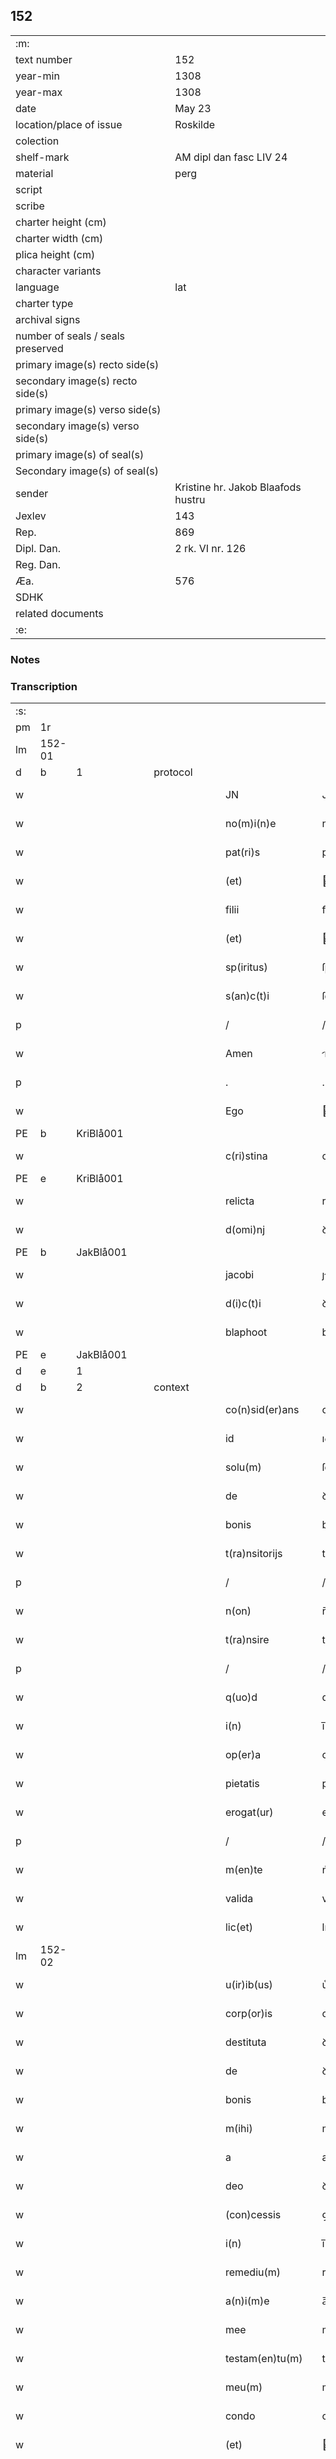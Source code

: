 ** 152

| :m:                               |                                    |
| text number                       | 152                                |
| year-min                          | 1308                               |
| year-max                          | 1308                               |
| date                              | May 23                             |
| location/place of issue           | Roskilde                           |
| colection                         |                                    |
| shelf-mark                        | AM dipl dan fasc LIV 24            |
| material                          | perg                               |
| script                            |                                    |
| scribe                            |                                    |
| charter height (cm)               |                                    |
| charter width (cm)                |                                    |
| plica height (cm)                 |                                    |
| character variants                |                                    |
| language                          | lat                                |
| charter type                      |                                    |
| archival signs                    |                                    |
| number of seals / seals preserved |                                    |
| primary image(s) recto side(s)    |                                    |
| secondary image(s) recto side(s)  |                                    |
| primary image(s) verso side(s)    |                                    |
| secondary image(s) verso side(s)  |                                    |
| primary image(s) of seal(s)       |                                    |
| Secondary image(s) of seal(s)     |                                    |
| sender                            | Kristine hr. Jakob Blaafods hustru |
| Jexlev                            | 143                                |
| Rep.                              | 869                                |
| Dipl. Dan.                        | 2 rk. VI nr. 126                   |
| Reg. Dan.                         |                                    |
| Æa.                               | 576                                |
| SDHK                              |                                    |
| related documents                 |                                    |
| :e:                               |                                    |

*** Notes


*** Transcription
| :s: |        |   |   |   |   |                     |              |   |   |   |   |     |   |   |   |               |          |          |  |    |    |    |    |
| pm  | 1r     |   |   |   |   |                     |              |   |   |   |   |     |   |   |   |               |          |          |  |    |    |    |    |
| lm  | 152-01 |   |   |   |   |                     |              |   |   |   |   |     |   |   |   |               |          |          |  |    |    |    |    |
| d  | b      | 1  |   | protocol  |   |                     |              |   |   |   |   |     |   |   |   |               |          |          |  |    |    |    |    |
| w   |        |   |   |   |   | JN                  | JN           |   |   |   |   | lat |   |   |   |        152-01 | 1:protocol |          |  |    |    |    |    |
| w   |        |   |   |   |   | no(m)i(n)e          | no̅ıe         |   |   |   |   | lat |   |   |   |        152-01 | 1:protocol |          |  |    |    |    |    |
| w   |        |   |   |   |   | pat(ri)s            | pats        |   |   |   |   | lat |   |   |   |        152-01 | 1:protocol |          |  |    |    |    |    |
| w   |        |   |   |   |   | (et)                |             |   |   |   |   | lat |   |   |   |        152-01 | 1:protocol |          |  |    |    |    |    |
| w   |        |   |   |   |   | filii               | fılíí        |   |   |   |   | lat |   |   |   |        152-01 | 1:protocol |          |  |    |    |    |    |
| w   |        |   |   |   |   | (et)                |             |   |   |   |   | lat |   |   |   |        152-01 | 1:protocol |          |  |    |    |    |    |
| w   |        |   |   |   |   | sp(iritus)          | ſp̅c          |   |   |   |   | lat |   |   |   |        152-01 | 1:protocol |          |  |    |    |    |    |
| w   |        |   |   |   |   | s(an)c(t)i          | ſc̅ı          |   |   |   |   | lat |   |   |   |        152-01 | 1:protocol |          |  |    |    |    |    |
| p   |        |   |   |   |   | /                   | /            |   |   |   |   | lat |   |   |   |        152-01 | 1:protocol |          |  |    |    |    |    |
| w   |        |   |   |   |   | Amen                | men         |   |   |   |   | lat |   |   |   |        152-01 | 1:protocol |          |  |    |    |    |    |
| p   |        |   |   |   |   | .                   | .            |   |   |   |   | lat |   |   |   |        152-01 | 1:protocol |          |  |    |    |    |    |
| w   |        |   |   |   |   | Ego                 | go          |   |   |   |   | lat |   |   |   |        152-01 | 1:protocol |          |  |    |    |    |    |
| PE  | b      | KriBlå001  |   |   |   |                     |              |   |   |   |   |     |   |   |   |               |          |          |  |    |    |    |    |
| w   |        |   |   |   |   | c(ri)stina          | cﬅína       |   |   |   |   | lat |   |   |   |        152-01 | 1:protocol |          |  |597|    |    |    |
| PE  | e      | KriBlå001  |   |   |   |                     |              |   |   |   |   |     |   |   |   |               |          |          |  |    |    |    |    |
| w   |        |   |   |   |   | relicta             | relıa       |   |   |   |   | lat |   |   |   |        152-01 | 1:protocol |          |  |    |    |    |    |
| w   |        |   |   |   |   | d(omi)nj            | ꝺn̅ȷ          |   |   |   |   | lat |   |   |   |        152-01 | 1:protocol |          |  |    |    |    |    |
| PE  | b      | JakBlå001  |   |   |   |                     |              |   |   |   |   |     |   |   |   |               |          |          |  |    |    |    |    |
| w   |        |   |   |   |   | jacobi              | ȷcobí       |   |   |   |   | lat |   |   |   |        152-01 | 1:protocol |          |  |598|    |    |    |
| w   |        |   |   |   |   | d(i)c(t)i           | ꝺc̅ı          |   |   |   |   | lat |   |   |   |        152-01 | 1:protocol |          |  |598|    |    |    |
| w   |        |   |   |   |   | blaphoot            | blaphoot     |   |   |   |   | lat |   |   |   |        152-01 | 1:protocol |          |  |598|    |    |    |
| PE  | e      | JakBlå001  |   |   |   |                     |              |   |   |   |   |     |   |   |   |               |          |          |  |    |    |    |    |
| d  | e      | 1  |   |  |   |                     |              |   |   |   |   |     |   |   |   |               |          |          |  |    |    |    |    |
| d  | b      | 2  |   | context  |   |                     |              |   |   |   |   |     |   |   |   |               |          |          |  |    |    |    |    |
| w   |        |   |   |   |   | co(n)sid(er)ans     | co̅ſıꝺ͛ans     |   |   |   |   | lat |   |   |   |        152-01 | 2:context |          |  |    |    |    |    |
| w   |        |   |   |   |   | id                  | ıꝺ           |   |   |   |   | lat |   |   |   |        152-01 | 2:context |          |  |    |    |    |    |
| w   |        |   |   |   |   | solu(m)             | ſolu̅         |   |   |   |   | lat |   |   |   |        152-01 | 2:context |          |  |    |    |    |    |
| w   |        |   |   |   |   | de                  | ꝺe           |   |   |   |   | lat |   |   |   |        152-01 | 2:context |          |  |    |    |    |    |
| w   |        |   |   |   |   | bonis               | bonıs        |   |   |   |   | lat |   |   |   |        152-01 | 2:context |          |  |    |    |    |    |
| w   |        |   |   |   |   | t(ra)nsitorijs      | tnſıtoꝛís  |   |   |   |   | lat |   |   |   |        152-01 | 2:context |          |  |    |    |    |    |
| p   |        |   |   |   |   | /                   | /            |   |   |   |   | lat |   |   |   |        152-01 | 2:context |          |  |    |    |    |    |
| w   |        |   |   |   |   | n(on)               | n̅            |   |   |   |   | lat |   |   |   |        152-01 | 2:context |          |  |    |    |    |    |
| w   |        |   |   |   |   | t(ra)nsire          | tnſıre      |   |   |   |   | lat |   |   |   |        152-01 | 2:context |          |  |    |    |    |    |
| p   |        |   |   |   |   | /                   | /            |   |   |   |   | lat |   |   |   |        152-01 | 2:context |          |  |    |    |    |    |
| w   |        |   |   |   |   | q(uo)d              | q           |   |   |   |   | lat |   |   |   |        152-01 | 2:context |          |  |    |    |    |    |
| w   |        |   |   |   |   | i(n)                | ı̅            |   |   |   |   | lat |   |   |   |        152-01 | 2:context |          |  |    |    |    |    |
| w   |        |   |   |   |   | op(er)a             | op̲          |   |   |   |   | lat |   |   |   |        152-01 | 2:context |          |  |    |    |    |    |
| w   |        |   |   |   |   | pietatis            | pıetatıs     |   |   |   |   | lat |   |   |   |        152-01 | 2:context |          |  |    |    |    |    |
| w   |        |   |   |   |   | erogat(ur)          | erogat᷑       |   |   |   |   | lat |   |   |   |        152-01 | 2:context |          |  |    |    |    |    |
| p   |        |   |   |   |   | /                   | /            |   |   |   |   | lat |   |   |   |        152-01 | 2:context |          |  |    |    |    |    |
| w   |        |   |   |   |   | m(en)te             | m̅te          |   |   |   |   | lat |   |   |   |        152-01 | 2:context |          |  |    |    |    |    |
| w   |        |   |   |   |   | valida              | valıꝺa       |   |   |   |   | lat |   |   |   |        152-01 | 2:context |          |  |    |    |    |    |
| w   |        |   |   |   |   | lic(et)             | lıcꝫ         |   |   |   |   | lat |   |   |   |        152-01 | 2:context |          |  |    |    |    |    |
| lm  | 152-02 |   |   |   |   |                     |              |   |   |   |   |     |   |   |   |               |          |          |  |    |    |    |    |
| w   |        |   |   |   |   | u(ir)ib(us)         | u͛ıbꝫ         |   |   |   |   | lat |   |   |   |        152-02 | 2:context |          |  |    |    |    |    |
| w   |        |   |   |   |   | corp(or)is          | coꝛp̲ıs       |   |   |   |   | lat |   |   |   |        152-02 | 2:context |          |  |    |    |    |    |
| w   |        |   |   |   |   | destituta           | ꝺeﬅıtuta     |   |   |   |   | lat |   |   |   |        152-02 | 2:context |          |  |    |    |    |    |
| w   |        |   |   |   |   | de                  | ꝺe           |   |   |   |   | lat |   |   |   |        152-02 | 2:context |          |  |    |    |    |    |
| w   |        |   |   |   |   | bonis               | bonıs        |   |   |   |   | lat |   |   |   |        152-02 | 2:context |          |  |    |    |    |    |
| w   |        |   |   |   |   | m(ihi)              | m           |   |   |   |   | lat |   |   |   |        152-02 | 2:context |          |  |    |    |    |    |
| w   |        |   |   |   |   | a                   | a            |   |   |   |   | lat |   |   |   |        152-02 | 2:context |          |  |    |    |    |    |
| w   |        |   |   |   |   | deo                 | ꝺeo          |   |   |   |   | lat |   |   |   |        152-02 | 2:context |          |  |    |    |    |    |
| w   |        |   |   |   |   | (con)cessis         | ꝯceſſıs      |   |   |   |   | lat |   |   |   |        152-02 | 2:context |          |  |    |    |    |    |
| w   |        |   |   |   |   | i(n)                | ı̅            |   |   |   |   | lat |   |   |   |        152-02 | 2:context |          |  |    |    |    |    |
| w   |        |   |   |   |   | remediu(m)          | remeꝺıu̅      |   |   |   |   | lat |   |   |   |        152-02 | 2:context |          |  |    |    |    |    |
| w   |        |   |   |   |   | a(n)i(m)e           | a̅ıe          |   |   |   |   | lat |   |   |   |        152-02 | 2:context |          |  |    |    |    |    |
| w   |        |   |   |   |   | mee                 | mee          |   |   |   |   | lat |   |   |   |        152-02 | 2:context |          |  |    |    |    |    |
| w   |        |   |   |   |   | testam(en)tu(m)     | teﬅam̅tu̅      |   |   |   |   | lat |   |   |   |        152-02 | 2:context |          |  |    |    |    |    |
| w   |        |   |   |   |   | meu(m)              | meu̅          |   |   |   |   | lat |   |   |   |        152-02 | 2:context |          |  |    |    |    |    |
| w   |        |   |   |   |   | condo               | conꝺo        |   |   |   |   | lat |   |   |   |        152-02 | 2:context |          |  |    |    |    |    |
| w   |        |   |   |   |   | (et)                |             |   |   |   |   | lat |   |   |   |        152-02 | 2:context |          |  |    |    |    |    |
| w   |        |   |   |   |   | ordino              | oꝛꝺíno       |   |   |   |   | lat |   |   |   |        152-02 | 2:context |          |  |    |    |    |    |
| w   |        |   |   |   |   | in                  | ın           |   |   |   |   | lat |   |   |   |        152-02 | 2:context |          |  |    |    |    |    |
| w   |        |   |   |   |   | hu(n)c              | hu̅c          |   |   |   |   | lat |   |   |   |        152-02 | 2:context |          |  |    |    |    |    |
| w   |        |   |   |   |   | modu(m)             | moꝺu̅         |   |   |   |   | lat |   |   |   |        152-02 | 2:context |          |  |    |    |    |    |
| p   |        |   |   |   |   | .                   | .            |   |   |   |   | lat |   |   |   |        152-02 | 2:context |          |  |    |    |    |    |
| w   |        |   |   |   |   | in                  | ın           |   |   |   |   | lat |   |   |   |        152-02 | 2:context |          |  |    |    |    |    |
| w   |        |   |   |   |   | p(ri)mis            | pmıs        |   |   |   |   | lat |   |   |   |        152-02 | 2:context |          |  |    |    |    |    |
| w   |        |   |   |   |   | (i)g(itur)          | g           |   |   |   |   | lat |   |   |   |        152-02 | 2:context |          |  |    |    |    |    |
| p   |        |   |   |   |   | /                   | /            |   |   |   |   | lat |   |   |   |        152-02 | 2:context |          |  |    |    |    |    |
| w   |        |   |   |   |   | lego                | lego         |   |   |   |   | lat |   |   |   |        152-02 | 2:context |          |  |    |    |    |    |
| w   |        |   |   |   |   | (et)                |             |   |   |   |   | lat |   |   |   |        152-02 | 2:context |          |  |    |    |    |    |
| w   |        |   |   |   |   | (con)f(er)o         | ꝯf͛o          |   |   |   |   | lat |   |   |   |        152-02 | 2:context |          |  |    |    |    |    |
| p   |        |   |   |   |   | /                   | /            |   |   |   |   | lat |   |   |   |        152-02 | 2:context |          |  |    |    |    |    |
| w   |        |   |   |   |   | sororib(us)         | ſoꝛoꝛıbꝫ     |   |   |   |   | lat |   |   |   |        152-02 | 2:context |          |  |    |    |    |    |
| w   |        |   |   |   |   | ap(ud)              | pᷘ           |   |   |   |   | lat |   |   |   |        152-02 | 2:context |          |  |    |    |    |    |
| w   |        |   |   |   |   | s(an)c(t)am         | ſc̅am         |   |   |   |   | lat |   |   |   |        152-02 | 2:context |          |  |    |    |    |    |
| w   |        |   |   |   |   | clara(m)            | clara̅        |   |   |   |   | lat |   |   |   |        152-02 | 2:context |          |  |    |    |    |    |
| PL  | b      |   |   |   |   |                     |              |   |   |   |   |     |   |   |   |               |          |          |  |    |    |    |    |
| w   |        |   |   |   |   | Roskild(is)         | Roſkıl      |   |   |   |   | lat |   |   |   |        152-02 | 2:context |          |  |    |    |    |    |
| PL  | e      |   |   |   |   |                     |              |   |   |   |   |     |   |   |   |               |          |          |  |    |    |    |    |
| lm  | 152-03 |   |   |   |   |                     |              |   |   |   |   |     |   |   |   |               |          |          |  |    |    |    |    |
| w   |        |   |   |   |   | duas                | ꝺuaſ         |   |   |   |   | lat |   |   |   |        152-03 | 2:context |          |  |    |    |    |    |
| w   |        |   |   |   |   | curias              | curıas       |   |   |   |   | lat |   |   |   |        152-03 | 2:context |          |  |    |    |    |    |
| w   |        |   |   |   |   | meas                | meaſ         |   |   |   |   | lat |   |   |   |        152-03 | 2:context |          |  |    |    |    |    |
| w   |        |   |   |   |   | in                  | ın           |   |   |   |   | lat |   |   |   |        152-03 | 2:context |          |  |    |    |    |    |
| PL  | b      |   |   |   |   |                     |              |   |   |   |   |     |   |   |   |               |          |          |  |    |    |    |    |
| w   |        |   |   |   |   | hafnæleuæ           | hafnæleuæ    |   |   |   |   | lat |   |   |   |        152-03 | 2:context |          |  |    |    |    |    |
| PL  | e      |   |   |   |   |                     |              |   |   |   |   |     |   |   |   |               |          |          |  |    |    |    |    |
| p   |        |   |   |   |   | /                   | /            |   |   |   |   | lat |   |   |   |        152-03 | 2:context |          |  |    |    |    |    |
| w   |        |   |   |   |   | in                  | ın           |   |   |   |   | lat |   |   |   |        152-03 | 2:context |          |  |    |    |    |    |
| w   |        |   |   |   |   | quib(us)            | quıbꝫ        |   |   |   |   | lat |   |   |   |        152-03 | 2:context |          |  |    |    |    |    |
| w   |        |   |   |   |   | demorant(ur)        | ꝺemoꝛant᷑     |   |   |   |   | lat |   |   |   |        152-03 | 2:context |          |  |    |    |    |    |
| p   |        |   |   |   |   | /                   | /            |   |   |   |   | lat |   |   |   |        152-03 | 2:context |          |  |    |    |    |    |
| PE  | b      | NieGri001  |   |   |   |                     |              |   |   |   |   |     |   |   |   |               |          |          |  |    |    |    |    |
| w   |        |   |   |   |   | Nicola(us)          | Nıcolaꝰ      |   |   |   |   | lat |   |   |   |        152-03 | 2:context |          |  |599|    |    |    |
| w   |        |   |   |   |   | gris                | grıſ         |   |   |   |   | lat |   |   |   |        152-03 | 2:context |          |  |599|    |    |    |
| PE  | e      | NieGri001  |   |   |   |                     |              |   |   |   |   |     |   |   |   |               |          |          |  |    |    |    |    |
| w   |        |   |   |   |   | (et)                |             |   |   |   |   | lat |   |   |   |        152-03 | 2:context |          |  |    |    |    |    |
| PE  | b      | PedJyd001  |   |   |   |                     |              |   |   |   |   |     |   |   |   |               |          |          |  |    |    |    |    |
| w   |        |   |   |   |   | pet(ru)s            | petͮs         |   |   |   |   | lat |   |   |   |        152-03 | 2:context |          |  |600|    |    |    |
| w   |        |   |   |   |   | jutæ                | ȷutæ         |   |   |   |   | lat |   |   |   |        152-03 | 2:context |          |  |600|    |    |    |
| PE  | e      | PedJyd001  |   |   |   |                     |              |   |   |   |   |     |   |   |   |               |          |          |  |    |    |    |    |
| p   |        |   |   |   |   | /                   | /            |   |   |   |   | lat |   |   |   |        152-03 | 2:context |          |  |    |    |    |    |
| w   |        |   |   |   |   | apud                | puꝺ         |   |   |   |   | lat |   |   |   |        152-03 | 2:context |          |  |    |    |    |    |
| w   |        |   |   |   |   | quas                | quas         |   |   |   |   | lat |   |   |   |        152-03 | 2:context |          |  |    |    |    |    |
| w   |        |   |   |   |   | sorores             | ſoꝛoꝛes      |   |   |   |   | lat |   |   |   |        152-03 | 2:context |          |  |    |    |    |    |
| w   |        |   |   |   |   | i(m)mutab(i)lit(er) | ı̅mutab̅lıt͛    |   |   |   |   | lat |   |   |   |        152-03 | 2:context |          |  |    |    |    |    |
| w   |        |   |   |   |   | eligo               | elıgo        |   |   |   |   | lat |   |   |   |        152-03 | 2:context |          |  |    |    |    |    |
| w   |        |   |   |   |   | sepeliri            | ſepelırí     |   |   |   |   | lat |   |   |   |        152-03 | 2:context |          |  |    |    |    |    |
| p   |        |   |   |   |   | .                   | .            |   |   |   |   | lat |   |   |   |        152-03 | 2:context |          |  |    |    |    |    |
| w   |        |   |   |   |   | it(em)              | ıt̅           |   |   |   |   | lat |   |   |   |        152-03 | 2:context |          |  |    |    |    |    |
| w   |        |   |   |   |   | p(ro)               | ꝓ            |   |   |   |   | lat |   |   |   |        152-03 | 2:context |          |  |    |    |    |    |
| w   |        |   |   |   |   | edificio            | eꝺıfıcıo     |   |   |   |   | lat |   |   |   |        152-03 | 2:context |          |  |    |    |    |    |
| w   |        |   |   |   |   | monast(er)ij        | monaﬅ͛ıȷ      |   |   |   |   | lat |   |   |   |        152-03 | 2:context |          |  |    |    |    |    |
| w   |        |   |   |   |   | d(i)c(t)ar(um)      | ꝺc̅aꝝ         |   |   |   |   | lat |   |   |   |        152-03 | 2:context |          |  |    |    |    |    |
| w   |        |   |   |   |   | soror(um)           | ſoꝛoꝝ        |   |   |   |   | lat |   |   |   |        152-03 | 2:context |          |  |    |    |    |    |
| p   |        |   |   |   |   | .                   | .            |   |   |   |   | lat |   |   |   |        152-03 | 2:context |          |  |    |    |    |    |
| n   |        |   |   |   |   | lx                  | lx           |   |   |   |   | lat |   |   |   |        152-03 | 2:context |          |  |    |    |    |    |
| p   |        |   |   |   |   | .                   | .            |   |   |   |   | lat |   |   |   |        152-03 | 2:context |          |  |    |    |    |    |
| w   |        |   |   |   |   | m(a)r(chas)         | r          |   |   |   |   | lat |   |   |   |        152-03 | 2:context |          |  |    |    |    |    |
| p   |        |   |   |   |   | /                   | /            |   |   |   |   | lat |   |   |   |        152-03 | 2:context |          |  |    |    |    |    |
| w   |        |   |   |   |   | den(ariorum)        | ꝺen͛          |   |   |   |   | lat |   |   |   |        152-03 | 2:context |          |  |    |    |    |    |
| p   |        |   |   |   |   | .                   | .            |   |   |   |   | lat |   |   |   |        152-03 | 2:context |          |  |    |    |    |    |
| lm  | 152-04 |   |   |   |   |                     |              |   |   |   |   |     |   |   |   |               |          |          |  |    |    |    |    |
| w   |        |   |   |   |   | it(em)              | ıt̅           |   |   |   |   | lat |   |   |   |        152-04 | 2:context |          |  |    |    |    |    |
| w   |        |   |   |   |   | sorori              | soꝛoꝛı       |   |   |   |   | lat |   |   |   |        152-04 | 2:context |          |  |    |    |    |    |
| PE  | b      | HilMon001  |   |   |   |                     |              |   |   |   |   |     |   |   |   |               |          |          |  |    |    |    |    |
| w   |        |   |   |   |   | hildeburg           | hılꝺeburg    |   |   |   |   | lat |   |   |   |        152-04 | 2:context |          |  |601|    |    |    |
| PE  | e      | HilMon001  |   |   |   |                     |              |   |   |   |   |     |   |   |   |               |          |          |  |    |    |    |    |
| p   |        |   |   |   |   | .                   | .            |   |   |   |   | lat |   |   |   |        152-04 | 2:context |          |  |    |    |    |    |
| w   |        |   |   |   |   | ibid(em)            | ıbı         |   |   |   |   | lat |   |   |   |        152-04 | 2:context |          |  |    |    |    |    |
| p   |        |   |   |   |   | .                   | .            |   |   |   |   | lat |   |   |   |        152-04 | 2:context |          |  |    |    |    |    |
| n   |        |   |   |   |   | vi                  | vı           |   |   |   |   | lat |   |   |   |        152-04 | 2:context |          |  |    |    |    |    |
| p   |        |   |   |   |   | .                   | .            |   |   |   |   | lat |   |   |   |        152-04 | 2:context |          |  |    |    |    |    |
| w   |        |   |   |   |   | sol(idos)           | ſol̅          |   |   |   |   | lat |   |   |   |        152-04 | 2:context |          |  |    |    |    |    |
| p   |        |   |   |   |   | .                   | .            |   |   |   |   | lat |   |   |   |        152-04 | 2:context |          |  |    |    |    |    |
| w   |        |   |   |   |   | st(er)lingor(um)    | ﬅ͛língoꝝ      |   |   |   |   | lat |   |   |   |        152-04 | 2:context |          |  |    |    |    |    |
| p   |        |   |   |   |   | .                   | .            |   |   |   |   | lat |   |   |   |        152-04 | 2:context |          |  |    |    |    |    |
| w   |        |   |   |   |   | it(em)              | ıt̅           |   |   |   |   | lat |   |   |   |        152-04 | 2:context |          |  |    |    |    |    |
| w   |        |   |   |   |   | filie               | fılıe        |   |   |   |   | lat |   |   |   |        152-04 | 2:context |          |  |    |    |    |    |
| w   |        |   |   |   |   | mee                 | mee          |   |   |   |   | lat |   |   |   |        152-04 | 2:context |          |  |    |    |    |    |
| p   |        |   |   |   |   | /                   | /            |   |   |   |   | lat |   |   |   |        152-04 | 2:context |          |  |    |    |    |    |
| w   |        |   |   |   |   | sorori              | ſoꝛoꝛı       |   |   |   |   | lat |   |   |   |        152-04 | 2:context |          |  |    |    |    |    |
| PE  | b      | MarJak001  |   |   |   |                     |              |   |   |   |   |     |   |   |   |               |          |          |  |    |    |    |    |
| w   |        |   |   |   |   | margarete           | margarete    |   |   |   |   | lat |   |   |   |        152-04 | 2:context |          |  |602|    |    |    |
| PE  | e      | MarJak001  |   |   |   |                     |              |   |   |   |   |     |   |   |   |               |          |          |  |    |    |    |    |
| w   |        |   |   |   |   | i(bi)d(em)          | ı          |   |   |   |   | lat |   |   |   |        152-04 | 2:context |          |  |    |    |    |    |
| p   |        |   |   |   |   | /                   | /            |   |   |   |   | lat |   |   |   |        152-04 | 2:context |          |  |    |    |    |    |
| w   |        |   |   |   |   | meliore(m)          | melıoꝛe̅      |   |   |   |   | lat |   |   |   |        152-04 | 2:context |          |  |    |    |    |    |
| w   |        |   |   |   |   | fib(u)lam           | fıbl̅am       |   |   |   |   | lat |   |   |   |        152-04 | 2:context |          |  |    |    |    |    |
| w   |        |   |   |   |   | mea(m)              | mea̅          |   |   |   |   | lat |   |   |   |        152-04 | 2:context |          |  |    |    |    |    |
| w   |        |   |   |   |   | aurea(m)            | aurea̅        |   |   |   |   | lat |   |   |   |        152-04 | 2:context |          |  |    |    |    |    |
| w   |        |   |   |   |   | (et)                |             |   |   |   |   | lat |   |   |   |        152-04 | 2:context |          |  |    |    |    |    |
| p   |        |   |   |   |   | .                   | .            |   |   |   |   | lat |   |   |   |        152-04 | 2:context |          |  |    |    |    |    |
| n   |        |   |   |   |   | iiiiᷣ                | ııııᷣ         |   |   |   |   | lat |   |   |   |        152-04 | 2:context |          |  |    |    |    |    |
| p   |        |   |   |   |   | .                   | .            |   |   |   |   | lat |   |   |   |        152-04 | 2:context |          |  |    |    |    |    |
| w   |        |   |   |   |   | anulos              | nulos       |   |   |   |   | lat |   |   |   |        152-04 | 2:context |          |  |    |    |    |    |
| w   |        |   |   |   |   | aureos              | aureos       |   |   |   |   | lat |   |   |   |        152-04 | 2:context |          |  |    |    |    |    |
| w   |        |   |   |   |   | (et)                |             |   |   |   |   | lat |   |   |   |        152-04 | 2:context |          |  |    |    |    |    |
| w   |        |   |   |   |   | balteu(m)           | balteu̅       |   |   |   |   | lat |   |   |   |        152-04 | 2:context |          |  |    |    |    |    |
| w   |        |   |   |   |   | meu(m)              | meu̅          |   |   |   |   | lat |   |   |   |        152-04 | 2:context |          |  |    |    |    |    |
| w   |        |   |   |   |   | ornatu(m)           | oꝛnatu̅       |   |   |   |   | lat |   |   |   |        152-04 | 2:context |          |  |    |    |    |    |
| w   |        |   |   |   |   | argento             | rgento      |   |   |   |   | lat |   |   |   |        152-04 | 2:context |          |  |    |    |    |    |
| p   |        |   |   |   |   | /                   | /            |   |   |   |   | lat |   |   |   |        152-04 | 2:context |          |  |    |    |    |    |
| w   |        |   |   |   |   | cui                 | cuı          |   |   |   |   | lat |   |   |   |        152-04 | 2:context |          |  |    |    |    |    |
| w   |        |   |   |   |   | (etiam)             | ̅            |   |   |   |   | lat |   |   |   |        152-04 | 2:context |          |  |    |    |    |    |
| lm  | 152-05 |   |   |   |   |                     |              |   |   |   |   |     |   |   |   |               |          |          |  |    |    |    |    |
| w   |        |   |   |   |   | teneor              | teneoꝛ       |   |   |   |   | lat |   |   |   |        152-05 | 2:context |          |  |    |    |    |    |
| w   |        |   |   |   |   | obligata            | oblıgata     |   |   |   |   | lat |   |   |   |        152-05 | 2:context |          |  |    |    |    |    |
| w   |        |   |   |   |   | i(n)                | ı̅            |   |   |   |   | lat |   |   |   |        152-05 | 2:context |          |  |    |    |    |    |
| p   |        |   |   |   |   | .                   | .            |   |   |   |   | lat |   |   |   |        152-05 | 2:context |          |  |    |    |    |    |
| n   |        |   |   |   |   | xxvi                | xxvı         |   |   |   |   | lat |   |   |   |        152-05 | 2:context |          |  |    |    |    |    |
| p   |        |   |   |   |   | .                   | .            |   |   |   |   | lat |   |   |   |        152-05 | 2:context |          |  |    |    |    |    |
| w   |        |   |   |   |   | m(a)r(chis)         | mr          |   |   |   |   | lat |   |   |   |        152-05 | 2:context |          |  |    |    |    |    |
| p   |        |   |   |   |   | /                   | /            |   |   |   |   | lat |   |   |   |        152-05 | 2:context |          |  |    |    |    |    |
| w   |        |   |   |   |   | den(ariorum)        | ꝺen͛          |   |   |   |   | lat |   |   |   |        152-05 | 2:context |          |  |    |    |    |    |
| p   |        |   |   |   |   | /                   | /            |   |   |   |   | lat |   |   |   |        152-05 | 2:context |          |  |    |    |    |    |
| w   |        |   |   |   |   | que                 | que          |   |   |   |   | lat |   |   |   |        152-05 | 2:context |          |  |    |    |    |    |
| w   |        |   |   |   |   | ab                  | ab           |   |   |   |   | lat |   |   |   |        152-05 | 2:context |          |  |    |    |    |    |
| w   |        |   |   |   |   | amicis              | amıcıs       |   |   |   |   | lat |   |   |   |        152-05 | 2:context |          |  |    |    |    |    |
| w   |        |   |   |   |   | suis                | ſuıs         |   |   |   |   | lat |   |   |   |        152-05 | 2:context |          |  |    |    |    |    |
| w   |        |   |   |   |   | extit(er)unt        | extıt͛unt     |   |   |   |   | lat |   |   |   |        152-05 | 2:context |          |  |    |    |    |    |
| w   |        |   |   |   |   | sibi                | ſıbı         |   |   |   |   | lat |   |   |   |        152-05 | 2:context |          |  |    |    |    |    |
| w   |        |   |   |   |   | date                | ꝺate         |   |   |   |   | lat |   |   |   |        152-05 | 2:context |          |  |    |    |    |    |
| p   |        |   |   |   |   | .                   | .            |   |   |   |   | lat |   |   |   |        152-05 | 2:context |          |  |    |    |    |    |
| w   |        |   |   |   |   | it(em)              | ıt̅           |   |   |   |   | lat |   |   |   |        152-05 | 2:context |          |  |    |    |    |    |
| w   |        |   |   |   |   | p(ro)               | ꝓ            |   |   |   |   | lat |   |   |   |        152-05 | 2:context |          |  |    |    |    |    |
| w   |        |   |   |   |   | vestib(us)          | veﬅıbꝫ       |   |   |   |   | lat |   |   |   |        152-05 | 2:context |          |  |    |    |    |    |
| w   |        |   |   |   |   | soror(um)           | ſoꝛoꝝ        |   |   |   |   | lat |   |   |   |        152-05 | 2:context |          |  |    |    |    |    |
| w   |        |   |   |   |   | i(n)                | ı̅            |   |   |   |   | lat |   |   |   |        152-05 | 2:context |          |  |    |    |    |    |
| w   |        |   |   |   |   | co(m)mu(n)i         | co̅mu̅ı        |   |   |   |   | lat |   |   |   |        152-05 | 2:context |          |  |    |    |    |    |
| w   |        |   |   |   |   | i(bi)d(em)          | ı          |   |   |   |   | lat |   |   |   |        152-05 | 2:context |          |  |    |    |    |    |
| p   |        |   |   |   |   | .                   | .            |   |   |   |   | lat |   |   |   |        152-05 | 2:context |          |  |    |    |    |    |
| n   |        |   |   |   |   | xviij               | xỽııȷ        |   |   |   |   | lat |   |   |   |        152-05 | 2:context |          |  |    |    |    |    |
| p   |        |   |   |   |   | .                   | .            |   |   |   |   | lat |   |   |   |        152-05 | 2:context |          |  |    |    |    |    |
| w   |        |   |   |   |   | vlnas               | vlnas        |   |   |   |   | lat |   |   |   |        152-05 | 2:context |          |  |    |    |    |    |
| w   |        |   |   |   |   | rubei               | rubeı        |   |   |   |   | lat |   |   |   |        152-05 | 2:context |          |  |    |    |    |    |
| w   |        |   |   |   |   | scarleti            | ſcarletí     |   |   |   |   | lat |   |   |   |        152-05 | 2:context |          |  |    |    |    |    |
| p   |        |   |   |   |   | /                   | /            |   |   |   |   | lat |   |   |   |        152-05 | 2:context |          |  |    |    |    |    |
| w   |        |   |   |   |   | cista(m)            | cıﬅa̅         |   |   |   |   | lat |   |   |   |        152-05 | 2:context |          |  |    |    |    |    |
| w   |        |   |   |   |   | mea(m)              | mea̅          |   |   |   |   | lat |   |   |   |        152-05 | 2:context |          |  |    |    |    |    |
| w   |        |   |   |   |   | meliore(m)          | melıoꝛe̅      |   |   |   |   | lat |   |   |   |        152-05 | 2:context |          |  |    |    |    |    |
| p   |        |   |   |   |   | /                   | /            |   |   |   |   | lat |   |   |   |        152-05 | 2:context |          |  |    |    |    |    |
| w   |        |   |   |   |   | vnu(m)              | vnu̅          |   |   |   |   | lat |   |   |   |        152-05 | 2:context |          |  |    |    |    |    |
| w   |        |   |   |   |   | sabel               | ſabel        |   |   |   |   | lat |   |   |   |        152-05 | 2:context |          |  |    |    |    |    |
| p   |        |   |   |   |   | .                   | .            |   |   |   |   | lat |   |   |   |        152-05 | 2:context |          |  |    |    |    |    |
| w   |        |   |   |   |   | vnu(m)              | vnu̅          |   |   |   |   | lat |   |   |   |        152-05 | 2:context |          |  |    |    |    |    |
| lm  | 152-06 |   |   |   |   |                     |              |   |   |   |   |     |   |   |   |               |          |          |  |    |    |    |    |
| w   |        |   |   |   |   | mensale             | menſale      |   |   |   |   | lat |   |   |   |        152-06 | 2:context |          |  |    |    |    |    |
| w   |        |   |   |   |   | nouu(m)             | nouu̅         |   |   |   |   | lat |   |   |   |        152-06 | 2:context |          |  |    |    |    |    |
| w   |        |   |   |   |   | (con)sutu(m)        | ꝯſutu̅        |   |   |   |   | lat |   |   |   |        152-06 | 2:context |          |  |    |    |    |    |
| p   |        |   |   |   |   | .                   | .            |   |   |   |   | lat |   |   |   |        152-06 | 2:context |          |  |    |    |    |    |
| w   |        |   |   |   |   | (et)                |             |   |   |   |   | lat |   |   |   |        152-06 | 2:context |          |  |    |    |    |    |
| n   |        |   |   |   |   | lxxx                | lxxx         |   |   |   |   | lat |   |   |   |        152-06 | 2:context |          |  |    |    |    |    |
| p   |        |   |   |   |   | .                   | .            |   |   |   |   | lat |   |   |   |        152-06 | 2:context |          |  |    |    |    |    |
| w   |        |   |   |   |   | vlnas               | vlnas        |   |   |   |   | lat |   |   |   |        152-06 | 2:context |          |  |    |    |    |    |
| w   |        |   |   |   |   | de                  | ꝺe           |   |   |   |   | lat |   |   |   |        152-06 | 2:context |          |  |    |    |    |    |
| w   |        |   |   |   |   | g(ra)cili           | gcılı       |   |   |   |   | lat |   |   |   |        152-06 | 2:context |          |  |    |    |    |    |
| w   |        |   |   |   |   | tela                | tela         |   |   |   |   | lat |   |   |   |        152-06 | 2:context |          |  |    |    |    |    |
| w   |        |   |   |   |   | linea               | línea        |   |   |   |   | lat |   |   |   |        152-06 | 2:context |          |  |    |    |    |    |
| p   |        |   |   |   |   | .                   | .            |   |   |   |   | lat |   |   |   |        152-06 | 2:context |          |  |    |    |    |    |
| w   |        |   |   |   |   | it(em)              | ıt̅           |   |   |   |   | lat |   |   |   |        152-06 | 2:context |          |  |    |    |    |    |
| w   |        |   |   |   |   | fr(atr)i            | fr̅ı          |   |   |   |   | lat |   |   |   |        152-06 | 2:context |          |  |    |    |    |    |
| PE  | b      | HenSta001  |   |   |   |                     |              |   |   |   |   |     |   |   |   |               |          |          |  |    |    |    |    |
| w   |        |   |   |   |   | henrico             | henrıco      |   |   |   |   | lat |   |   |   |        152-06 | 2:context |          |  |603|    |    |    |
| w   |        |   |   |   |   | stalbugh            | ﬅalbugh      |   |   |   |   | lat |   |   |   |        152-06 | 2:context |          |  |603|    |    |    |
| PE  | e      | HenSta001  |   |   |   |                     |              |   |   |   |   |     |   |   |   |               |          |          |  |    |    |    |    |
| p   |        |   |   |   |   | .                   | .            |   |   |   |   | lat |   |   |   |        152-06 | 2:context |          |  |    |    |    |    |
| n   |        |   |   |   |   | iiii                | ıııı         |   |   |   |   | lat |   |   |   |        152-06 | 2:context |          |  |    |    |    |    |
| p   |        |   |   |   |   | .                   | .            |   |   |   |   | lat |   |   |   |        152-06 | 2:context |          |  |    |    |    |    |
| w   |        |   |   |   |   | m(a)r(chas)         | r          |   |   |   |   | lat |   |   |   |        152-06 | 2:context |          |  |    |    |    |    |
| p   |        |   |   |   |   | /                   | /            |   |   |   |   | lat |   |   |   |        152-06 | 2:context |          |  |    |    |    |    |
| w   |        |   |   |   |   | den(ariorum)        | ꝺen͛          |   |   |   |   | lat |   |   |   |        152-06 | 2:context |          |  |    |    |    |    |
| p   |        |   |   |   |   | /                   | /            |   |   |   |   | lat |   |   |   |        152-06 | 2:context |          |  |    |    |    |    |
| w   |        |   |   |   |   | it(em)              | ıt̅           |   |   |   |   | lat |   |   |   |        152-06 | 2:context |          |  |    |    |    |    |
| w   |        |   |   |   |   | fr(atr)i            | fr̅ı          |   |   |   |   | lat |   |   |   |        152-06 | 2:context |          |  |    |    |    |    |
| PE  | b      | FraBer001  |   |   |   |                     |              |   |   |   |   |     |   |   |   |               |          |          |  |    |    |    |    |
| w   |        |   |   |   |   | b(er)nardo          | b͛narꝺo       |   |   |   |   | lat |   |   |   |        152-06 | 2:context |          |  |604|    |    |    |
| PE  | e      | FraBer001  |   |   |   |                     |              |   |   |   |   |     |   |   |   |               |          |          |  |    |    |    |    |
| p   |        |   |   |   |   | /                   | /            |   |   |   |   | lat |   |   |   |        152-06 | 2:context |          |  |    |    |    |    |
| w   |        |   |   |   |   | t(antu)m            | tm̅           |   |   |   |   | lat |   |   |   |        152-06 | 2:context |          |  |    |    |    |    |
| p   |        |   |   |   |   | .                   | .            |   |   |   |   | lat |   |   |   |        152-06 | 2:context |          |  |    |    |    |    |
| w   |        |   |   |   |   | it(em)              | ıt̅           |   |   |   |   | lat |   |   |   |        152-06 | 2:context |          |  |    |    |    |    |
| w   |        |   |   |   |   | fr(atr)i            | fr̅ı          |   |   |   |   | lat |   |   |   |        152-06 | 2:context |          |  |    |    |    |    |
| PE  | b      | FraMor001  |   |   |   |                     |              |   |   |   |   |     |   |   |   |               |          |          |  |    |    |    |    |
| w   |        |   |   |   |   | martino             | martıno      |   |   |   |   | lat |   |   |   |        152-06 | 2:context |          |  |605|    |    |    |
| PE  | e      | FraMor001  |   |   |   |                     |              |   |   |   |   |     |   |   |   |               |          |          |  |    |    |    |    |
| w   |        |   |   |   |   | t(antu)m            | tm̅           |   |   |   |   | lat |   |   |   |        152-06 | 2:context |          |  |    |    |    |    |
| p   |        |   |   |   |   | .                   | .            |   |   |   |   | lat |   |   |   |        152-06 | 2:context |          |  |    |    |    |    |
| w   |        |   |   |   |   | it(em)              | ıt̅           |   |   |   |   | lat |   |   |   |        152-06 | 2:context |          |  |    |    |    |    |
| w   |        |   |   |   |   | fr(atr)i            | fr̅ı          |   |   |   |   | lat |   |   |   |        152-06 | 2:context |          |  |    |    |    |    |
| PE  | b      | FraBox001  |   |   |   |                     |              |   |   |   |   |     |   |   |   |               |          |          |  |    |    |    |    |
| w   |        |   |   |   |   | bo                  | bo           |   |   |   |   | lat |   |   |   |        152-06 | 2:context |          |  |606|    |    |    |
| PE  | e      | FraBox001  |   |   |   |                     |              |   |   |   |   |     |   |   |   |               |          |          |  |    |    |    |    |
| w   |        |   |   |   |   | laico               | laıco        |   |   |   |   | lat |   |   |   |        152-06 | 2:context |          |  |    |    |    |    |
| p   |        |   |   |   |   | .                   | .            |   |   |   |   | lat |   |   |   |        152-06 | 2:context |          |  |    |    |    |    |
| n   |        |   |   |   |   | j                   | ȷ            |   |   |   |   | lat |   |   |   |        152-06 | 2:context |          |  |    |    |    |    |
| p   |        |   |   |   |   | .                   | .            |   |   |   |   | lat |   |   |   |        152-06 | 2:context |          |  |    |    |    |    |
| w   |        |   |   |   |   | m(a)r(cham)         | r          |   |   |   |   | lat |   |   |   |        152-06 | 2:context |          |  |    |    |    |    |
| p   |        |   |   |   |   | /                   | /            |   |   |   |   | lat |   |   |   |        152-06 | 2:context |          |  |    |    |    |    |
| w   |        |   |   |   |   | it(em)              | ıt̅           |   |   |   |   | lat |   |   |   |        152-06 | 2:context |          |  |    |    |    |    |
| w   |        |   |   |   |   | mo(n)i¦alib(us)     | mo̅ı¦alıbꝫ    |   |   |   |   | lat |   |   |   | 152-06—152-07 | 2:context |          |  |    |    |    |    |
| w   |        |   |   |   |   | apud                | puꝺ         |   |   |   |   | lat |   |   |   |        152-07 | 2:context |          |  |    |    |    |    |
| w   |        |   |   |   |   | b(ea)tam            | bt̅am         |   |   |   |   | lat |   |   |   |        152-07 | 2:context |          |  |    |    |    |    |
| w   |        |   |   |   |   | virgine(m)          | ỽírgıne̅      |   |   |   |   | lat |   |   |   |        152-07 | 2:context |          |  |    |    |    |    |
| PL  | b      |   |   |   |   |                     |              |   |   |   |   |     |   |   |   |               |          |          |  |    |    |    |    |
| w   |        |   |   |   |   | rosk(ildis)         | ɼoſꝃ         |   |   |   |   | lat |   |   |   |        152-07 | 2:context |          |  |    |    |    |    |
| PL  | e      |   |   |   |   |                     |              |   |   |   |   |     |   |   |   |               |          |          |  |    |    |    |    |
| p   |        |   |   |   |   | .                   | .            |   |   |   |   | lat |   |   |   |        152-07 | 2:context |          |  |    |    |    |    |
| n   |        |   |   |   |   | x                   | x            |   |   |   |   | lat |   |   |   |        152-07 | 2:context |          |  |    |    |    |    |
| p   |        |   |   |   |   | .                   | .            |   |   |   |   | lat |   |   |   |        152-07 | 2:context |          |  |    |    |    |    |
| w   |        |   |   |   |   | m(a)r(chas)         | mr          |   |   |   |   | lat |   |   |   |        152-07 | 2:context |          |  |    |    |    |    |
| p   |        |   |   |   |   | /                   | /            |   |   |   |   | lat |   |   |   |        152-07 | 2:context |          |  |    |    |    |    |
| w   |        |   |   |   |   | den(ariorum)        | ꝺen͛          |   |   |   |   | lat |   |   |   |        152-07 | 2:context |          |  |    |    |    |    |
| p   |        |   |   |   |   | /                   | /            |   |   |   |   | lat |   |   |   |        152-07 | 2:context |          |  |    |    |    |    |
| w   |        |   |   |   |   | sororib(us)         | ſoꝛoꝛıbꝫ     |   |   |   |   | lat |   |   |   |        152-07 | 2:context |          |  |    |    |    |    |
| p   |        |   |   |   |   | /                   | /            |   |   |   |   | lat |   |   |   |        152-07 | 2:context |          |  |    |    |    |    |
| PE  | b      | GerJon001  |   |   |   |                     |              |   |   |   |   |     |   |   |   |               |          |          |  |    |    |    |    |
| w   |        |   |   |   |   | g(er)thrudj         | g͛thruꝺ      |   |   |   |   | lat |   |   |   |        152-07 | 2:context |          |  |607|    |    |    |
| w   |        |   |   |   |   | joons               | ȷoonſ        |   |   |   |   | lat |   |   |   |        152-07 | 2:context |          |  |607|    |    |    |
| w   |        |   |   |   |   | dot(er)             | ꝺot͛          |   |   |   |   | lat |   |   |   |        152-07 | 2:context |          |  |607|    |    |    |
| PE  | e      | GerJon001  |   |   |   |                     |              |   |   |   |   |     |   |   |   |               |          |          |  |    |    |    |    |
| p   |        |   |   |   |   | /                   | /            |   |   |   |   | lat |   |   |   |        152-07 | 2:context |          |  |    |    |    |    |
| w   |        |   |   |   |   | (et)                |             |   |   |   |   | lat |   |   |   |        152-07 | 2:context |          |  |    |    |    |    |
| PE  | b      | KriJon001  |   |   |   |                     |              |   |   |   |   |     |   |   |   |               |          |          |  |    |    |    |    |
| w   |        |   |   |   |   | c(ri)stine          | cﬅıne       |   |   |   |   | lat |   |   |   |        152-07 | 2:context |          |  |608|    |    |    |
| PE  | e      | KriJon001  |   |   |   |                     |              |   |   |   |   |     |   |   |   |               |          |          |  |    |    |    |    |
| w   |        |   |   |   |   | g(er)mane           | g͛mane        |   |   |   |   | lat |   |   |   |        152-07 | 2:context |          |  |    |    |    |    |
| w   |        |   |   |   |   | sue                 | ſue          |   |   |   |   | lat |   |   |   |        152-07 | 2:context |          |  |    |    |    |    |
| w   |        |   |   |   |   | i(bi)d(em)          | ı          |   |   |   |   | lat |   |   |   |        152-07 | 2:context |          |  |    |    |    |    |
| p   |        |   |   |   |   | .                   | .            |   |   |   |   | lat |   |   |   |        152-07 | 2:context |          |  |    |    |    |    |
| n   |        |   |   |   |   | iiiiᷣ                | ııııᷣ         |   |   |   |   | lat |   |   |   |        152-07 | 2:context |          |  |    |    |    |    |
| p   |        |   |   |   |   | .                   | .            |   |   |   |   | lat |   |   |   |        152-07 | 2:context |          |  |    |    |    |    |
| w   |        |   |   |   |   | m(a)r(chas)         | r          |   |   |   |   | lat |   |   |   |        152-07 | 2:context |          |  |    |    |    |    |
| p   |        |   |   |   |   | .                   | .            |   |   |   |   | lat |   |   |   |        152-07 | 2:context |          |  |    |    |    |    |
| w   |        |   |   |   |   | it(em)              | ıt̅           |   |   |   |   | lat |   |   |   |        152-07 | 2:context |          |  |    |    |    |    |
| w   |        |   |   |   |   | fr(atr)ib(us)       | fr̅ıbꝫ        |   |   |   |   | lat |   |   |   |        152-07 | 2:context |          |  |    |    |    |    |
| w   |        |   |   |   |   | mi(n)orib(us)       | mı̅oꝛıbꝫ      |   |   |   |   | lat |   |   |   |        152-07 | 2:context |          |  |    |    |    |    |
| PL  | b      |   |   |   |   |                     |              |   |   |   |   |     |   |   |   |               |          |          |  |    |    |    |    |
| w   |        |   |   |   |   | rosk(ildis)         | roſꝃ         |   |   |   |   | lat |   |   |   |        152-07 | 2:context |          |  |    |    |    |    |
| PL  | e      |   |   |   |   |                     |              |   |   |   |   |     |   |   |   |               |          |          |  |    |    |    |    |
| p   |        |   |   |   |   | .                   | .            |   |   |   |   | lat |   |   |   |        152-07 | 2:context |          |  |    |    |    |    |
| n   |        |   |   |   |   | viij                | vııȷ         |   |   |   |   | lat |   |   |   |        152-07 | 2:context |          |  |    |    |    |    |
| p   |        |   |   |   |   | .                   | .            |   |   |   |   | lat |   |   |   |        152-07 | 2:context |          |  |    |    |    |    |
| w   |        |   |   |   |   | m(a)r(chas)         | r          |   |   |   |   | lat |   |   |   |        152-07 | 2:context |          |  |    |    |    |    |
| p   |        |   |   |   |   | /                   | /            |   |   |   |   | lat |   |   |   |        152-07 | 2:context |          |  |    |    |    |    |
| w   |        |   |   |   |   | den(ariorum)        | ꝺen͛          |   |   |   |   | lat |   |   |   |        152-07 | 2:context |          |  |    |    |    |    |
| p   |        |   |   |   |   | /                   | /            |   |   |   |   | lat |   |   |   |        152-07 | 2:context |          |  |    |    |    |    |
| w   |        |   |   |   |   | it(em)              | ıt̅           |   |   |   |   | lat |   |   |   |        152-07 | 2:context |          |  |    |    |    |    |
| w   |        |   |   |   |   | fr(atr)ib(us)       | fr̅ıbꝫ        |   |   |   |   | lat |   |   |   |        152-07 | 2:context |          |  |    |    |    |    |
| w   |        |   |   |   |   | p(re)dicatorib(us)  | p͛ꝺıcatoꝛıbꝫ  |   |   |   |   | lat |   |   |   |        152-07 | 2:context |          |  |    |    |    |    |
| lm  | 152-08 |   |   |   |   |                     |              |   |   |   |   |     |   |   |   |               |          |          |  |    |    |    |    |
| w   |        |   |   |   |   | ibid(em)            | ıbı         |   |   |   |   | lat |   |   |   |        152-08 | 2:context |          |  |    |    |    |    |
| w   |        |   |   |   |   | tantu(m)            | tantu̅        |   |   |   |   | lat |   |   |   |        152-08 | 2:context |          |  |    |    |    |    |
| p   |        |   |   |   |   | .                   | .            |   |   |   |   | lat |   |   |   |        152-08 | 2:context |          |  |    |    |    |    |
| w   |        |   |   |   |   | it(em)              | ıt̅           |   |   |   |   | lat |   |   |   |        152-08 | 2:context |          |  |    |    |    |    |
| w   |        |   |   |   |   | sororib(us)         | ſoꝛoꝛıbꝫ     |   |   |   |   | lat |   |   |   |        152-08 | 2:context |          |  |    |    |    |    |
| w   |        |   |   |   |   | ap(ud)              | pᷘ           |   |   |   |   | lat |   |   |   |        152-08 | 2:context |          |  |    |    |    |    |
| w   |        |   |   |   |   | s(an)c(t)am         | ſc̅am         |   |   |   |   | lat |   |   |   |        152-08 | 2:context |          |  |    |    |    |    |
| w   |        |   |   |   |   | Agnete(m)           | gnete̅       |   |   |   |   | lat |   |   |   |        152-08 | 2:context |          |  |    |    |    |    |
| w   |        |   |   |   |   | i(bi)d(em)          | ı          |   |   |   |   | lat |   |   |   |        152-08 | 2:context |          |  |    |    |    |    |
| p   |        |   |   |   |   | .                   | .            |   |   |   |   | lat |   |   |   |        152-08 | 2:context |          |  |    |    |    |    |
| n   |        |   |   |   |   | vi                  | vı           |   |   |   |   | lat |   |   |   |        152-08 | 2:context |          |  |    |    |    |    |
| p   |        |   |   |   |   | .                   | .            |   |   |   |   | lat |   |   |   |        152-08 | 2:context |          |  |    |    |    |    |
| w   |        |   |   |   |   | m(a)r(chas)         | r          |   |   |   |   | lat |   |   |   |        152-08 | 2:context |          |  |    |    |    |    |
| p   |        |   |   |   |   | /                   | /            |   |   |   |   | lat |   |   |   |        152-08 | 2:context |          |  |    |    |    |    |
| w   |        |   |   |   |   | den(ariorum)        | ꝺen͛          |   |   |   |   | lat |   |   |   |        152-08 | 2:context |          |  |    |    |    |    |
| p   |        |   |   |   |   | /                   | /            |   |   |   |   | lat |   |   |   |        152-08 | 2:context |          |  |    |    |    |    |
| w   |        |   |   |   |   | sorori              | ſoꝛoꝛı       |   |   |   |   | lat |   |   |   |        152-08 | 2:context |          |  |    |    |    |    |
| PE  | b      | AleMon001  |   |   |   |                     |              |   |   |   |   |     |   |   |   |               |          |          |  |    |    |    |    |
| w   |        |   |   |   |   | Alikæ               | lıkæ        |   |   |   |   | lat |   |   |   |        152-08 | 2:context |          |  |609|    |    |    |
| PE  | e      | AleMon001  |   |   |   |                     |              |   |   |   |   |     |   |   |   |               |          |          |  |    |    |    |    |
| w   |        |   |   |   |   | maiori              | maıoꝛí       |   |   |   |   | lat |   |   |   |        152-08 | 2:context |          |  |    |    |    |    |
| w   |        |   |   |   |   | ibid(em)            | ıbı         |   |   |   |   | lat |   |   |   |        152-08 | 2:context |          |  |    |    |    |    |
| p   |        |   |   |   |   | .                   | .            |   |   |   |   | lat |   |   |   |        152-08 | 2:context |          |  |    |    |    |    |
| n   |        |   |   |   |   | j                   | ȷ            |   |   |   |   | lat |   |   |   |        152-08 | 2:context |          |  |    |    |    |    |
| p   |        |   |   |   |   | .                   | .            |   |   |   |   | lat |   |   |   |        152-08 | 2:context |          |  |    |    |    |    |
| w   |        |   |   |   |   | m(a)r(chas)         | r          |   |   |   |   | lat |   |   |   |        152-08 | 2:context |          |  |    |    |    |    |
| p   |        |   |   |   |   | /                   | /            |   |   |   |   | lat |   |   |   |        152-08 | 2:context |          |  |    |    |    |    |
| w   |        |   |   |   |   | den(ariorum)        | ꝺen͛          |   |   |   |   | lat |   |   |   |        152-08 | 2:context |          |  |    |    |    |    |
| p   |        |   |   |   |   | .                   | .            |   |   |   |   | lat |   |   |   |        152-08 | 2:context |          |  |    |    |    |    |
| w   |        |   |   |   |   | it(em)              | ıt̅           |   |   |   |   | lat |   |   |   |        152-08 | 2:context |          |  |    |    |    |    |
| w   |        |   |   |   |   | hospitali           | hoſpıtalı    |   |   |   |   | lat |   |   |   |        152-08 | 2:context |          |  |    |    |    |    |
| w   |        |   |   |   |   | s(an)c(t)i          | ſc̅ı          |   |   |   |   | lat |   |   |   |        152-08 | 2:context |          |  |    |    |    |    |
| w   |        |   |   |   |   | sp(iritus)          | ſp̅c          |   |   |   |   | lat |   |   |   |        152-08 | 2:context |          |  |    |    |    |    |
| PL  | b      |   |   |   |   |                     |              |   |   |   |   |     |   |   |   |               |          |          |  |    |    |    |    |
| w   |        |   |   |   |   | Rosk(ildis)         | Roſꝃ         |   |   |   |   | lat |   |   |   |        152-08 | 2:context |          |  |    |    |    |    |
| PL  | e      |   |   |   |   |                     |              |   |   |   |   |     |   |   |   |               |          |          |  |    |    |    |    |
| p   |        |   |   |   |   | .                   | .            |   |   |   |   | lat |   |   |   |        152-08 | 2:context |          |  |    |    |    |    |
| n   |        |   |   |   |   | j                   | ȷ            |   |   |   |   | lat |   |   |   |        152-08 | 2:context |          |  |    |    |    |    |
| p   |        |   |   |   |   | .                   | .            |   |   |   |   | lat |   |   |   |        152-08 | 2:context |          |  |    |    |    |    |
| w   |        |   |   |   |   | m(a)r(cham)         | r          |   |   |   |   | lat |   |   |   |        152-08 | 2:context |          |  |    |    |    |    |
| p   |        |   |   |   |   | /                   | /            |   |   |   |   | lat |   |   |   |        152-08 | 2:context |          |  |    |    |    |    |
| w   |        |   |   |   |   | d(enariorum)        |             |   |   |   |   | lat |   |   |   |        152-08 | 2:context |          |  |    |    |    |    |
| p   |        |   |   |   |   | .                   | .            |   |   |   |   | lat |   |   |   |        152-08 | 2:context |          |  |    |    |    |    |
| w   |        |   |   |   |   | hospitali           | hoſpıtalı    |   |   |   |   | lat |   |   |   |        152-08 | 2:context |          |  |    |    |    |    |
| w   |        |   |   |   |   | leprosor(um)        | lepꝛoſoꝝ     |   |   |   |   | lat |   |   |   |        152-08 | 2:context |          |  |    |    |    |    |
| w   |        |   |   |   |   | i(bi)d(em)          | ı          |   |   |   |   | lat |   |   |   |        152-08 | 2:context |          |  |    |    |    |    |
| p   |        |   |   |   |   | /                   | /            |   |   |   |   | lat |   |   |   |        152-08 | 2:context |          |  |    |    |    |    |
| w   |        |   |   |   |   | t(antu)m            | t̅m           |   |   |   |   | lat |   |   |   |        152-08 | 2:context |          |  |    |    |    |    |
| p   |        |   |   |   |   | /                   | /            |   |   |   |   | lat |   |   |   |        152-08 | 2:context |          |  |    |    |    |    |
| w   |        |   |   |   |   | it(em)              | ıt̅           |   |   |   |   | lat |   |   |   |        152-08 | 2:context |          |  |    |    |    |    |
| w   |        |   |   |   |   | fr(atr)ib(us)       | fr̅ıbꝫ        |   |   |   |   | lat |   |   |   |        152-08 | 2:context |          |  |    |    |    |    |
| w   |        |   |   |   |   | p(re)dica¦torib(us) | p̅ꝺıca¦toꝛıbꝫ |   |   |   |   | lat |   |   |   | 152-08—152-09 | 2:context |          |  |    |    |    |    |
| w   |        |   |   |   |   | i(n)                | ı̅            |   |   |   |   | lat |   |   |   |        152-09 | 2:context |          |  |    |    |    |    |
| PL  | b      |   |   |   |   |                     |              |   |   |   |   |     |   |   |   |               |          |          |  |    |    |    |    |
| w   |        |   |   |   |   | Arus                | ruſ         |   |   |   |   | lat |   |   |   |        152-09 | 2:context |          |  |    |    |    |    |
| PL  | e      |   |   |   |   |                     |              |   |   |   |   |     |   |   |   |               |          |          |  |    |    |    |    |
| p   |        |   |   |   |   | .                   | .            |   |   |   |   | lat |   |   |   |        152-09 | 2:context |          |  |    |    |    |    |
| n   |        |   |   |   |   | x                   | x            |   |   |   |   | lat |   |   |   |        152-09 | 2:context |          |  |    |    |    |    |
| p   |        |   |   |   |   | .                   | .            |   |   |   |   | lat |   |   |   |        152-09 | 2:context |          |  |    |    |    |    |
| w   |        |   |   |   |   | m(a)r(chas)         | r          |   |   |   |   | lat |   |   |   |        152-09 | 2:context |          |  |    |    |    |    |
| p   |        |   |   |   |   | /                   | /            |   |   |   |   | lat |   |   |   |        152-09 | 2:context |          |  |    |    |    |    |
| w   |        |   |   |   |   | d(enariorum)        |             |   |   |   |   | lat |   |   |   |        152-09 | 2:context |          |  |    |    |    |    |
| p   |        |   |   |   |   | .                   | .            |   |   |   |   | lat |   |   |   |        152-09 | 2:context |          |  |    |    |    |    |
| w   |        |   |   |   |   | fr(atr)i            | fr̅ı          |   |   |   |   | lat |   |   |   |        152-09 | 2:context |          |  |    |    |    |    |
| PE  | b      | AndOfp001  |   |   |   |                     |              |   |   |   |   |     |   |   |   |               |          |          |  |    |    |    |    |
| w   |        |   |   |   |   | Andree              | nꝺree       |   |   |   |   | lat |   |   |   |        152-09 | 2:context |          |  |610|    |    |    |
| PE  | e      | AndOfp001  |   |   |   |                     |              |   |   |   |   |     |   |   |   |               |          |          |  |    |    |    |    |
| w   |        |   |   |   |   | i(bi)d(em)          | ı          |   |   |   |   | lat |   |   |   |        152-09 | 2:context |          |  |    |    |    |    |
| p   |        |   |   |   |   | .                   | .            |   |   |   |   | lat |   |   |   |        152-09 | 2:context |          |  |    |    |    |    |
| n   |        |   |   |   |   | ij                  | ıȷ           |   |   |   |   | lat |   |   |   |        152-09 | 2:context |          |  |    |    |    |    |
| p   |        |   |   |   |   | .                   | .            |   |   |   |   |     |   |   |   |               | 2:context |          |  |    |    |    |    |
| w   |        |   |   |   |   | m(a)r(chas)         | r          |   |   |   |   | lat |   |   |   |        152-09 | 2:context |          |  |    |    |    |    |
| p   |        |   |   |   |   | /                   | /            |   |   |   |   | lat |   |   |   |        152-09 | 2:context |          |  |    |    |    |    |
| w   |        |   |   |   |   | it(em)              | ıt̅           |   |   |   |   | lat |   |   |   |        152-09 | 2:context |          |  |    |    |    |    |
| w   |        |   |   |   |   | d(omi)no            | ꝺn̅o          |   |   |   |   | lat |   |   |   |        152-09 | 2:context |          |  |    |    |    |    |
| PE  | b      | DidSje001  |   |   |   |                     |              |   |   |   |   |     |   |   |   |               |          |          |  |    |    |    |    |
| w   |        |   |   |   |   | thid(er)ico         | thıꝺ͛ıco      |   |   |   |   | lat |   |   |   |        152-09 | 2:context |          |  |611|    |    |    |
| PE  | e      | DidSje001  |   |   |   |                     |              |   |   |   |   |     |   |   |   |               |          |          |  |    |    |    |    |
| w   |        |   |   |   |   | in                  | ın           |   |   |   |   | lat |   |   |   |        152-09 | 2:context |          |  |    |    |    |    |
| PL  | b      |   |   |   |   |                     |              |   |   |   |   |     |   |   |   |               |          |          |  |    |    |    |    |
| w   |        |   |   |   |   | sieløue             | ſıeløue      |   |   |   |   | lat |   |   |   |        152-09 | 2:context |          |  |    |    |    |    |
| PL  | e      |   |   |   |   |                     |              |   |   |   |   |     |   |   |   |               |          |          |  |    |    |    |    |
| p   |        |   |   |   |   | .                   | .            |   |   |   |   | lat |   |   |   |        152-09 | 2:context |          |  |    |    |    |    |
| n   |        |   |   |   |   | iij                 | ııȷ          |   |   |   |   | lat |   |   |   |        152-09 | 2:context |          |  |    |    |    |    |
| p   |        |   |   |   |   | .                   | .            |   |   |   |   | lat |   |   |   |        152-09 | 2:context |          |  |    |    |    |    |
| w   |        |   |   |   |   | m(a)r(chas)         | r          |   |   |   |   | lat |   |   |   |        152-09 | 2:context |          |  |    |    |    |    |
| p   |        |   |   |   |   | /                   | /            |   |   |   |   | lat |   |   |   |        152-09 | 2:context |          |  |    |    |    |    |
| w   |        |   |   |   |   | d(enariorum)        |             |   |   |   |   | lat |   |   |   |        152-09 | 2:context |          |  |    |    |    |    |
| p   |        |   |   |   |   | .                   | .            |   |   |   |   | lat |   |   |   |        152-09 | 2:context |          |  |    |    |    |    |
| w   |        |   |   |   |   | it(em)              | ıt̅           |   |   |   |   | lat |   |   |   |        152-09 | 2:context |          |  |    |    |    |    |
| w   |        |   |   |   |   | fr(atr)ib(us)       | fr̅ıbꝫ        |   |   |   |   | lat |   |   |   |        152-09 | 2:context |          |  |    |    |    |    |
| w   |        |   |   |   |   | mi(n)orib(us)       | mı̅oꝛıbꝫ      |   |   |   |   | lat |   |   |   |        152-09 | 2:context |          |  |    |    |    |    |
| w   |        |   |   |   |   | i(n)                | ı̅            |   |   |   |   | lat |   |   |   |        152-09 | 2:context |          |  |    |    |    |    |
| PL  | b      |   |   |   |   |                     |              |   |   |   |   |     |   |   |   |               |          |          |  |    |    |    |    |
| w   |        |   |   |   |   | Randrus             | Ranꝺrus      |   |   |   |   | lat |   |   |   |        152-09 | 2:context |          |  |    |    |    |    |
| PL  | e      |   |   |   |   |                     |              |   |   |   |   |     |   |   |   |               |          |          |  |    |    |    |    |
| p   |        |   |   |   |   | .                   | .            |   |   |   |   | lat |   |   |   |        152-09 | 2:context |          |  |    |    |    |    |
| n   |        |   |   |   |   | x                   | x            |   |   |   |   | lat |   |   |   |        152-09 | 2:context |          |  |    |    |    |    |
| p   |        |   |   |   |   | .                   | .            |   |   |   |   | lat |   |   |   |        152-09 | 2:context |          |  |    |    |    |    |
| w   |        |   |   |   |   | m(a)r(chas)         | r          |   |   |   |   | lat |   |   |   |        152-09 | 2:context |          |  |    |    |    |    |
| p   |        |   |   |   |   | /                   | /            |   |   |   |   | lat |   |   |   |        152-09 | 2:context |          |  |    |    |    |    |
| w   |        |   |   |   |   | den(ariorum)        | ꝺen͛          |   |   |   |   | lat |   |   |   |        152-09 | 2:context |          |  |    |    |    |    |
| p   |        |   |   |   |   | /                   | /            |   |   |   |   | lat |   |   |   |        152-09 | 2:context |          |  |    |    |    |    |
| w   |        |   |   |   |   | fr(atr)i            | fr̅ı          |   |   |   |   | lat |   |   |   |        152-09 | 2:context |          |  |    |    |    |    |
| PE  | b      | LytOfm001  |   |   |   |                     |              |   |   |   |   |     |   |   |   |               |          |          |  |    |    |    |    |
| w   |        |   |   |   |   | lytb(er)to          | lytb͛to       |   |   |   |   | lat |   |   |   |        152-09 | 2:context |          |  |612|    |    |    |
| PE  | e      | LytOfm001  |   |   |   |                     |              |   |   |   |   |     |   |   |   |               |          |          |  |    |    |    |    |
| w   |        |   |   |   |   | i(bi)d(em)          | ı          |   |   |   |   | lat |   |   |   |        152-09 | 2:context |          |  |    |    |    |    |
| p   |        |   |   |   |   | .                   | .            |   |   |   |   | lat |   |   |   |        152-09 | 2:context |          |  |    |    |    |    |
| n   |        |   |   |   |   | iiijᷣ                | ıııȷᷣ         |   |   |   |   | lat |   |   |   |        152-09 | 2:context |          |  |    |    |    |    |
| p   |        |   |   |   |   | .                   | .            |   |   |   |   | lat |   |   |   |        152-09 | 2:context |          |  |    |    |    |    |
| w   |        |   |   |   |   | m(a)r(chas)         | r          |   |   |   |   | lat |   |   |   |        152-09 | 2:context |          |  |    |    |    |    |
| p   |        |   |   |   |   | /                   | /            |   |   |   |   | lat |   |   |   |        152-09 | 2:context |          |  |    |    |    |    |
| w   |        |   |   |   |   | d(enariorum)        |             |   |   |   |   | lat |   |   |   |        152-09 | 2:context |          |  |    |    |    |    |
| p   |        |   |   |   |   | .                   | .            |   |   |   |   | lat |   |   |   |        152-09 | 2:context |          |  |    |    |    |    |
| w   |        |   |   |   |   | it(em)              | ıt̅           |   |   |   |   | lat |   |   |   |        152-09 | 2:context |          |  |    |    |    |    |
| w   |        |   |   |   |   | sorori              | ſoꝛoꝛí       |   |   |   |   | lat |   |   |   |        152-09 | 2:context |          |  |    |    |    |    |
| PE  | b      | IngJak001  |   |   |   |                     |              |   |   |   |   |     |   |   |   |               |          |          |  |    |    |    |    |
| w   |        |   |   |   |   | ingæ                | íngæ         |   |   |   |   | lat |   |   |   |        152-09 | 2:context |          |  |613|    |    |    |
| w   |        |   |   |   |   | jacobs              | ȷcobſ       |   |   |   |   | lat |   |   |   |        152-09 | 2:context |          |  |613|    |    |    |
| lm  | 152-10 |   |   |   |   |                     |              |   |   |   |   |     |   |   |   |               |          |          |  |    |    |    |    |
| w   |        |   |   |   |   | dot(er)             | ꝺot͛          |   |   |   |   | lat |   |   |   |        152-10 | 2:context |          |  |613|    |    |    |
| PE  | e      | IngJak001  |   |   |   |                     |              |   |   |   |   |     |   |   |   |               |          |          |  |    |    |    |    |
| w   |        |   |   |   |   | (et)                |             |   |   |   |   | lat |   |   |   |        152-10 | 2:context |          |  |    |    |    |    |
| w   |        |   |   |   |   | g(er)mane           | g͛mane        |   |   |   |   | lat |   |   |   |        152-10 | 2:context |          |  |    |    |    |    |
| w   |        |   |   |   |   | sue                 | ſue          |   |   |   |   | lat |   |   |   |        152-10 | 2:context |          |  |    |    |    |    |
| w   |        |   |   |   |   | ap(ud)              | pᷘ           |   |   |   |   | lat |   |   |   |        152-10 | 2:context |          |  |    |    |    |    |
| w   |        |   |   |   |   | mo(n)ast(er)iu(m)   | mo̅aﬅ͛ıu̅       |   |   |   |   | lat |   |   |   |        152-10 | 2:context |          |  |    |    |    |    |
| w   |        |   |   |   |   | mo(n)ialiu(m)       | mo̅ıalıu̅      |   |   |   |   | lat |   |   |   |        152-10 | 2:context |          |  |    |    |    |    |
| w   |        |   |   |   |   | i(bi)d(em)          | ı          |   |   |   |   | lat |   |   |   |        152-10 | 2:context |          |  |    |    |    |    |
| p   |        |   |   |   |   | .                   | .            |   |   |   |   | lat |   |   |   |        152-10 | 2:context |          |  |    |    |    |    |
| n   |        |   |   |   |   | vi                  | ỽı           |   |   |   |   | lat |   |   |   |        152-10 | 2:context |          |  |    |    |    |    |
| p   |        |   |   |   |   | .                   | .            |   |   |   |   | lat |   |   |   |        152-10 | 2:context |          |  |    |    |    |    |
| w   |        |   |   |   |   | m(a)r(chas)         | r          |   |   |   |   | lat |   |   |   |        152-10 | 2:context |          |  |    |    |    |    |
| p   |        |   |   |   |   | /                   | /            |   |   |   |   | lat |   |   |   |        152-10 | 2:context |          |  |    |    |    |    |
| w   |        |   |   |   |   | d(enariorum)        |             |   |   |   |   | lat |   |   |   |        152-10 | 2:context |          |  |    |    |    |    |
| p   |        |   |   |   |   | .                   | .            |   |   |   |   | lat |   |   |   |        152-10 | 2:context |          |  |    |    |    |    |
| w   |        |   |   |   |   | it(em)              | ıt̅           |   |   |   |   | lat |   |   |   |        152-10 | 2:context |          |  |    |    |    |    |
| w   |        |   |   |   |   | fr(atr)ib(us)       | fr̅ıbꝫ        |   |   |   |   | lat |   |   |   |        152-10 | 2:context |          |  |    |    |    |    |
| w   |        |   |   |   |   | mi(n)orib(us)       | mı̅oꝛıbꝫ      |   |   |   |   | lat |   |   |   |        152-10 | 2:context |          |  |    |    |    |    |
| PL  | b      |   |   |   |   |                     |              |   |   |   |   |     |   |   |   |               |          |          |  |    |    |    |    |
| w   |        |   |   |   |   | wib(er)g(is)        | wıb͛g͛         |   |   |   |   | lat |   |   |   |        152-10 | 2:context |          |  |    |    |    |    |
| PL  | e      |   |   |   |   |                     |              |   |   |   |   |     |   |   |   |               |          |          |  |    |    |    |    |
| p   |        |   |   |   |   | /                   | /            |   |   |   |   | lat |   |   |   |        152-10 | 2:context |          |  |    |    |    |    |
| n   |        |   |   |   |   | x                   | x            |   |   |   |   | lat |   |   |   |        152-10 | 2:context |          |  |    |    |    |    |
| p   |        |   |   |   |   | .                   | .            |   |   |   |   | lat |   |   |   |        152-10 | 2:context |          |  |    |    |    |    |
| w   |        |   |   |   |   | m(a)r(chas)         | r          |   |   |   |   | lat |   |   |   |        152-10 | 2:context |          |  |    |    |    |    |
| p   |        |   |   |   |   | /                   | /            |   |   |   |   | lat |   |   |   |        152-10 | 2:context |          |  |    |    |    |    |
| w   |        |   |   |   |   | den(ariorum)        | ꝺen͛          |   |   |   |   | lat |   |   |   |        152-10 | 2:context |          |  |    |    |    |    |
| w   |        |   |   |   |   | it(em)              | ıt̅           |   |   |   |   | lat |   |   |   |        152-10 | 2:context |          |  |    |    |    |    |
| w   |        |   |   |   |   | fr(atr)ib(us)       | fr̅ıbꝫ        |   |   |   |   | lat |   |   |   |        152-10 | 2:context |          |  |    |    |    |    |
| w   |        |   |   |   |   | mi(n)orib(us)       | mı̅oꝛıbꝫ      |   |   |   |   | lat |   |   |   |        152-10 | 2:context |          |  |    |    |    |    |
| w   |        |   |   |   |   | i(n)                | ı̅            |   |   |   |   | lat |   |   |   |        152-10 | 2:context |          |  |    |    |    |    |
| PL  | b      |   |   |   |   |                     |              |   |   |   |   |     |   |   |   |               |          |          |  |    |    |    |    |
| w   |        |   |   |   |   | alæburg             | alæburg      |   |   |   |   | lat |   |   |   |        152-10 | 2:context |          |  |    |    |    |    |
| PL  | e      |   |   |   |   |                     |              |   |   |   |   |     |   |   |   |               |          |          |  |    |    |    |    |
| p   |        |   |   |   |   | /                   | /            |   |   |   |   | lat |   |   |   |        152-10 | 2:context |          |  |    |    |    |    |
| w   |        |   |   |   |   | t(antu)m            | tm̅           |   |   |   |   | lat |   |   |   |        152-10 | 2:context |          |  |    |    |    |    |
| p   |        |   |   |   |   | .                   | .            |   |   |   |   | lat |   |   |   |        152-10 | 2:context |          |  |    |    |    |    |
| w   |        |   |   |   |   | it(em)              | ıt̅           |   |   |   |   | lat |   |   |   |        152-10 | 2:context |          |  |    |    |    |    |
| w   |        |   |   |   |   | mo(n)ialib(us)      | mo̅ıalıbꝫ     |   |   |   |   | lat |   |   |   |        152-10 | 2:context |          |  |    |    |    |    |
| w   |        |   |   |   |   | ap(ud)              | pᷘ           |   |   |   |   | lat |   |   |   |        152-10 | 2:context |          |  |    |    |    |    |
| w   |        |   |   |   |   | b(ea)tam            | bt̅am         |   |   |   |   | lat |   |   |   |        152-10 | 2:context |          |  |    |    |    |    |
| w   |        |   |   |   |   | virgine(m)          | ỽírgıne̅      |   |   |   |   | lat |   |   |   |        152-10 | 2:context |          |  |    |    |    |    |
| w   |        |   |   |   |   | i(bi)d(em)          | ı          |   |   |   |   | lat |   |   |   |        152-10 | 2:context |          |  |    |    |    |    |
| p   |        |   |   |   |   | .                   | .            |   |   |   |   | lat |   |   |   |        152-10 | 2:context |          |  |    |    |    |    |
| w   |        |   |   |   |   | t(antu)m            | tm̅           |   |   |   |   | lat |   |   |   |        152-10 | 2:context |          |  |    |    |    |    |
| p   |        |   |   |   |   | .                   | .            |   |   |   |   | lat |   |   |   |        152-10 | 2:context |          |  |    |    |    |    |
| w   |        |   |   |   |   | it(em)              | ıt̅           |   |   |   |   | lat |   |   |   |        152-10 | 2:context |          |  |    |    |    |    |
| w   |        |   |   |   |   | d(omi)ne            | ꝺn̅e          |   |   |   |   | lat |   |   |   |        152-10 | 2:context |          |  |    |    |    |    |
| lm  | 152-11 |   |   |   |   |                     |              |   |   |   |   |     |   |   |   |               |          |          |  |    |    |    |    |
| PE  | b      | KriTor001  |   |   |   |                     |              |   |   |   |   |     |   |   |   |               |          |          |  |    |    |    |    |
| w   |        |   |   |   |   | c(ri)stine          | cﬅıne       |   |   |   |   | lat |   |   |   |        152-11 | 2:context |          |  |614|    |    |    |
| w   |        |   |   |   |   | thorkils            | thoꝛkılſ     |   |   |   |   | lat |   |   |   |        152-11 | 2:context |          |  |614|    |    |    |
| w   |        |   |   |   |   | dot(er)             | ꝺot͛          |   |   |   |   | lat |   |   |   |        152-11 | 2:context |          |  |614|    |    |    |
| PE  | e      | KriTor001  |   |   |   |                     |              |   |   |   |   |     |   |   |   |               |          |          |  |    |    |    |    |
| p   |        |   |   |   |   | /                   | /            |   |   |   |   | lat |   |   |   |        152-11 | 2:context |          |  |    |    |    |    |
| w   |        |   |   |   |   | i(bi)d(em)          | ı          |   |   |   |   | lat |   |   |   |        152-11 | 2:context |          |  |    |    |    |    |
| p   |        |   |   |   |   | /                   | /            |   |   |   |   | lat |   |   |   |        152-11 | 2:context |          |  |    |    |    |    |
| n   |        |   |   |   |   | vi                  | ỽı           |   |   |   |   | lat |   |   |   |        152-11 | 2:context |          |  |    |    |    |    |
| p   |        |   |   |   |   | .                   | .            |   |   |   |   | lat |   |   |   |        152-11 | 2:context |          |  |    |    |    |    |
| w   |        |   |   |   |   | m(a)r(chas)         | r          |   |   |   |   | lat |   |   |   |        152-11 | 2:context |          |  |    |    |    |    |
| p   |        |   |   |   |   | /                   | /            |   |   |   |   | lat |   |   |   |        152-11 | 2:context |          |  |    |    |    |    |
| w   |        |   |   |   |   | den(ariorum)        | ꝺen͛          |   |   |   |   | lat |   |   |   |        152-11 | 2:context |          |  |    |    |    |    |
| p   |        |   |   |   |   | /                   | /            |   |   |   |   | lat |   |   |   |        152-11 | 2:context |          |  |    |    |    |    |
| w   |        |   |   |   |   | it(em)              | ıt̅           |   |   |   |   | lat |   |   |   |        152-11 | 2:context |          |  |    |    |    |    |
| w   |        |   |   |   |   | sorori              | soꝛoꝛí       |   |   |   |   | lat |   |   |   |        152-11 | 2:context |          |  |    |    |    |    |
| w   |        |   |   |   |   | mee                 | mee          |   |   |   |   | lat |   |   |   |        152-11 | 2:context |          |  |    |    |    |    |
| w   |        |   |   |   |   | d(omi)ne            | ꝺn̅e          |   |   |   |   | lat |   |   |   |        152-11 | 2:context |          |  |    |    |    |    |
| PE  | b      | EdlXxx001  |   |   |   |                     |              |   |   |   |   |     |   |   |   |               |          |          |  |    |    |    |    |
| w   |        |   |   |   |   | ethlæ               | ethlæ        |   |   |   |   | lat |   |   |   |        152-11 | 2:context |          |  |615|    |    |    |
| PE  | e      | EdlXxx001  |   |   |   |                     |              |   |   |   |   |     |   |   |   |               |          |          |  |    |    |    |    |
| w   |        |   |   |   |   | vnu(m)              | vnu̅          |   |   |   |   | lat |   |   |   |        152-11 | 2:context |          |  |    |    |    |    |
| w   |        |   |   |   |   | anulu(m)            | nulu̅        |   |   |   |   | lat |   |   |   |        152-11 | 2:context |          |  |    |    |    |    |
| w   |        |   |   |   |   | aureu(m)            | aureu̅        |   |   |   |   | lat |   |   |   |        152-11 | 2:context |          |  |    |    |    |    |
| p   |        |   |   |   |   | .                   | .            |   |   |   |   | lat |   |   |   |        152-11 | 2:context |          |  |    |    |    |    |
| w   |        |   |   |   |   | it(em)              | ıt̅           |   |   |   |   | lat |   |   |   |        152-11 | 2:context |          |  |    |    |    |    |
| w   |        |   |   |   |   | cuilibet            | cuılıbet     |   |   |   |   | lat |   |   |   |        152-11 | 2:context |          |  |    |    |    |    |
| w   |        |   |   |   |   | filiar(um)          | fılıaꝝ       |   |   |   |   | lat |   |   |   |        152-11 | 2:context |          |  |    |    |    |    |
| w   |        |   |   |   |   | suar(um)            | ſuaꝝ         |   |   |   |   | lat |   |   |   |        152-11 | 2:context |          |  |    |    |    |    |
| p   |        |   |   |   |   | .                   | .            |   |   |   |   | lat |   |   |   |        152-11 | 2:context |          |  |    |    |    |    |
| w   |        |   |   |   |   | vnu(m)              | vnu̅          |   |   |   |   | lat |   |   |   |        152-11 | 2:context |          |  |    |    |    |    |
| w   |        |   |   |   |   | anulu(m)            | anulu̅        |   |   |   |   | lat |   |   |   |        152-11 | 2:context |          |  |    |    |    |    |
| w   |        |   |   |   |   | aureu(m)            | aureu̅        |   |   |   |   | lat |   |   |   |        152-11 | 2:context |          |  |    |    |    |    |
| p   |        |   |   |   |   | .                   | .            |   |   |   |   | lat |   |   |   |        152-11 | 2:context |          |  |    |    |    |    |
| w   |        |   |   |   |   | it(em)              | ıt̅           |   |   |   |   | lat |   |   |   |        152-11 | 2:context |          |  |    |    |    |    |
| PE  | b      | MarTru001  |   |   |   |                     |              |   |   |   |   |     |   |   |   |               |          |          |  |    |    |    |    |
| w   |        |   |   |   |   | margarete           | argarete    |   |   |   |   | lat |   |   |   |        152-11 | 2:context |          |  |616|    |    |    |
| w   |        |   |   |   |   | thruuts             | thruutſ      |   |   |   |   | lat |   |   |   |        152-11 | 2:context |          |  |616|    |    |    |
| w   |        |   |   |   |   | dot(er)             | ꝺot͛          |   |   |   |   | lat |   |   |   |        152-11 | 2:context |          |  |616|    |    |    |
| PE  | e      | MarTru001  |   |   |   |                     |              |   |   |   |   |     |   |   |   |               |          |          |  |    |    |    |    |
| p   |        |   |   |   |   | /                   | /            |   |   |   |   | lat |   |   |   |        152-11 | 2:context |          |  |    |    |    |    |
| w   |        |   |   |   |   | ma(n)tellu(m)       | ma̅tellu̅      |   |   |   |   | lat |   |   |   |        152-11 | 2:context |          |  |    |    |    |    |
| w   |        |   |   |   |   | meu(m)              | meu̅          |   |   |   |   | lat |   |   |   |        152-11 | 2:context |          |  |    |    |    |    |
| lm  | 152-12 |   |   |   |   |                     |              |   |   |   |   |     |   |   |   |               |          |          |  |    |    |    |    |
| w   |        |   |   |   |   | de                  | ꝺe           |   |   |   |   | lat |   |   |   |        152-12 | 2:context |          |  |    |    |    |    |
| w   |        |   |   |   |   | bruneto             | bꝛuneto      |   |   |   |   | lat |   |   |   |        152-12 | 2:context |          |  |    |    |    |    |
| w   |        |   |   |   |   | varijs              | varíſ       |   |   |   |   | lat |   |   |   |        152-12 | 2:context |          |  |    |    |    |    |
| w   |        |   |   |   |   | pellib(us)          | pellıbꝫ      |   |   |   |   | lat |   |   |   |        152-12 | 2:context |          |  |    |    |    |    |
| w   |        |   |   |   |   | sufforratu(m)       | ſuffoꝛratu̅   |   |   |   |   | lat |   |   |   |        152-12 | 2:context |          |  |    |    |    |    |
| p   |        |   |   |   |   | /                   | /            |   |   |   |   | lat |   |   |   |        152-12 | 2:context |          |  |    |    |    |    |
| w   |        |   |   |   |   | blauea(m)           | blauea̅       |   |   |   |   | lat |   |   |   |        152-12 | 2:context |          |  |    |    |    |    |
| w   |        |   |   |   |   | tunica(m)           | tunıca̅       |   |   |   |   | lat |   |   |   |        152-12 | 2:context |          |  |    |    |    |    |
| w   |        |   |   |   |   | mea(m)              | mea̅          |   |   |   |   | lat |   |   |   |        152-12 | 2:context |          |  |    |    |    |    |
| p   |        |   |   |   |   | /                   | /            |   |   |   |   | lat |   |   |   |        152-12 | 2:context |          |  |    |    |    |    |
| w   |        |   |   |   |   | om(n)es             | om̅eſ         |   |   |   |   | lat |   |   |   |        152-12 | 2:context |          |  |    |    |    |    |
| w   |        |   |   |   |   | culcitras           | culcıtra    |   |   |   |   | lat |   |   |   |        152-12 | 2:context |          |  |    |    |    |    |
| p   |        |   |   |   |   | /                   | /            |   |   |   |   | lat |   |   |   |        152-12 | 2:context |          |  |    |    |    |    |
| w   |        |   |   |   |   | puluinaria          | puluınarıa   |   |   |   |   | lat |   |   |   |        152-12 | 2:context |          |  |    |    |    |    |
| p   |        |   |   |   |   | /                   | /            |   |   |   |   | lat |   |   |   |        152-12 | 2:context |          |  |    |    |    |    |
| w   |        |   |   |   |   | cussinos            | cuſſínos     |   |   |   |   | lat |   |   |   |        152-12 | 2:context |          |  |    |    |    |    |
| p   |        |   |   |   |   | /                   | /            |   |   |   |   | lat |   |   |   |        152-12 | 2:context |          |  |    |    |    |    |
| w   |        |   |   |   |   | lintheamina         | líntheamína  |   |   |   |   | lat |   |   |   |        152-12 | 2:context |          |  |    |    |    |    |
| p   |        |   |   |   |   | /                   | /            |   |   |   |   | lat |   |   |   |        152-12 | 2:context |          |  |    |    |    |    |
| w   |        |   |   |   |   | colther             | colther      |   |   |   |   | lat |   |   |   |        152-12 | 2:context |          |  |    |    |    |    |
| w   |        |   |   |   |   | (et)                |             |   |   |   |   | lat |   |   |   |        152-12 | 2:context |          |  |    |    |    |    |
| w   |        |   |   |   |   | cappa(m)            | caa̅         |   |   |   |   | lat |   |   |   |        152-12 | 2:context |          |  |    |    |    |    |
| w   |        |   |   |   |   | mea(m)              | mea̅          |   |   |   |   | lat |   |   |   |        152-12 | 2:context |          |  |    |    |    |    |
| w   |        |   |   |   |   | manicata(m)         | manícata̅     |   |   |   |   | lat |   |   |   |        152-12 | 2:context |          |  |    |    |    |    |
| p   |        |   |   |   |   | /                   | /            |   |   |   |   | lat |   |   |   |        152-12 | 2:context |          |  |    |    |    |    |
| w   |        |   |   |   |   | ac                  | ac           |   |   |   |   | lat |   |   |   |        152-12 | 2:context |          |  |    |    |    |    |
| p   |        |   |   |   |   | .                   | .            |   |   |   |   | lat |   |   |   |        152-12 | 2:context |          |  |    |    |    |    |
| n   |        |   |   |   |   | x                   | x            |   |   |   |   | lat |   |   |   |        152-12 | 2:context |          |  |    |    |    |    |
| p   |        |   |   |   |   | .                   | .            |   |   |   |   | lat |   |   |   |        152-12 | 2:context |          |  |    |    |    |    |
| w   |        |   |   |   |   | m(a)r(chas)         | r          |   |   |   |   | lat |   |   |   |        152-12 | 2:context |          |  |    |    |    |    |
| p   |        |   |   |   |   | /                   | /            |   |   |   |   | lat |   |   |   |        152-12 | 2:context |          |  |    |    |    |    |
| w   |        |   |   |   |   | d(enariorum)        |             |   |   |   |   | lat |   |   |   |        152-12 | 2:context |          |  |    |    |    |    |
| p   |        |   |   |   |   | .                   | .            |   |   |   |   | lat |   |   |   |        152-12 | 2:context |          |  |    |    |    |    |
| w   |        |   |   |   |   | it(em)              | ıt̅           |   |   |   |   | lat |   |   |   |        152-12 | 2:context |          |  |    |    |    |    |
| PE  | b      | MarAnc001  |   |   |   |                     |              |   |   |   |   |     |   |   |   |               |          |          |  |    |    |    |    |
| w   |        |   |   |   |   | gretæ               | gretæ        |   |   |   |   | lat |   |   |   |        152-12 | 2:context |          |  |617|    |    |    |
| PE  | e      | MarAnc001  |   |   |   |                     |              |   |   |   |   |     |   |   |   |               |          |          |  |    |    |    |    |
| w   |        |   |   |   |   | ancil¦le            | ncıl¦le     |   |   |   |   | lat |   |   |   | 152-12—152-13 | 2:context |          |  |    |    |    |    |
| w   |        |   |   |   |   | mee                 | mee          |   |   |   |   | lat |   |   |   |        152-13 | 2:context |          |  |    |    |    |    |
| p   |        |   |   |   |   | /                   | /            |   |   |   |   | lat |   |   |   |        152-13 | 2:context |          |  |    |    |    |    |
| w   |        |   |   |   |   | blaueu(m)           | blaueu̅       |   |   |   |   | lat |   |   |   |        152-13 | 2:context |          |  |    |    |    |    |
| w   |        |   |   |   |   | collobiu(m)         | collobıu̅     |   |   |   |   | lat |   |   |   |        152-13 | 2:context |          |  |    |    |    |    |
| w   |        |   |   |   |   | meu(m)              | meu̅          |   |   |   |   | lat |   |   |   |        152-13 | 2:context |          |  |    |    |    |    |
| p   |        |   |   |   |   | .                   | .            |   |   |   |   | lat |   |   |   |        152-13 | 2:context |          |  |    |    |    |    |
| w   |        |   |   |   |   | it(em)              | ıt̅           |   |   |   |   | lat |   |   |   |        152-13 | 2:context |          |  |    |    |    |    |
| p   |        |   |   |   |   | .                   | .            |   |   |   |   | lat |   |   |   |        152-13 | 2:context |          |  |    |    |    |    |
| PE  | b      | PedTor001  |   |   |   |                     |              |   |   |   |   |     |   |   |   |               |          |          |  |    |    |    |    |
| w   |        |   |   |   |   | pet(ro)             | petͦ          |   |   |   |   | lat |   |   |   |        152-13 | 2:context |          |  |618|    |    |    |
| w   |        |   |   |   |   | thordun             | thoꝛꝺu      |   |   |   |   | lat |   |   |   |        152-13 | 2:context |          |  |618|    |    |    |
| PE  | e      | PedTor001  |   |   |   |                     |              |   |   |   |   |     |   |   |   |               |          |          |  |    |    |    |    |
| p   |        |   |   |   |   | .                   | .            |   |   |   |   | lat |   |   |   |        152-13 | 2:context |          |  |    |    |    |    |
| n   |        |   |   |   |   | ij                  | ıȷ           |   |   |   |   | lat |   |   |   |        152-13 | 2:context |          |  |    |    |    |    |
| p   |        |   |   |   |   | .                   | .            |   |   |   |   | lat |   |   |   |        152-13 | 2:context |          |  |    |    |    |    |
| w   |        |   |   |   |   | m(a)r(chas)         | r          |   |   |   |   | lat |   |   |   |        152-13 | 2:context |          |  |    |    |    |    |
| p   |        |   |   |   |   | .                   | .            |   |   |   |   | lat |   |   |   |        152-13 | 2:context |          |  |    |    |    |    |
| w   |        |   |   |   |   | it(em)              | ıt̅           |   |   |   |   | lat |   |   |   |        152-13 | 2:context |          |  |    |    |    |    |
| PE  | b      | JenWad001  |   |   |   |                     |              |   |   |   |   |     |   |   |   |               |          |          |  |    |    |    |    |
| w   |        |   |   |   |   | ioh(ann)i           | ıoh̅ı         |   |   |   |   | lat |   |   |   |        152-13 | 2:context |          |  |619|    |    |    |
| w   |        |   |   |   |   | Wadde               | Waꝺꝺe        |   |   |   |   | lat |   |   |   |        152-13 | 2:context |          |  |619|    |    |    |
| PE  | e      | JenWad001  |   |   |   |                     |              |   |   |   |   |     |   |   |   |               |          |          |  |    |    |    |    |
| w   |        |   |   |   |   | t(antu)m            | tm̅           |   |   |   |   | lat |   |   |   |        152-13 | 2:context |          |  |    |    |    |    |
| p   |        |   |   |   |   | .                   | .            |   |   |   |   | lat |   |   |   |        152-13 | 2:context |          |  |    |    |    |    |
| w   |        |   |   |   |   | it(em)              | ıt̅           |   |   |   |   | lat |   |   |   |        152-13 | 2:context |          |  |    |    |    |    |
| PE  | b      | CecXxx001  |   |   |   |                     |              |   |   |   |   |     |   |   |   |               |          |          |  |    |    |    |    |
| w   |        |   |   |   |   | cecilie             | cecılıe      |   |   |   |   | lat |   |   |   |        152-13 | 2:context |          |  |620|    |    |    |
| PE  | e      | CecXxx001  |   |   |   |                     |              |   |   |   |   |     |   |   |   |               |          |          |  |    |    |    |    |
| w   |        |   |   |   |   | vxori               | vxoꝛí        |   |   |   |   | lat |   |   |   |        152-13 | 2:context |          |  |    |    |    |    |
| PE  | b      | JenPou001  |   |   |   |                     |              |   |   |   |   |     |   |   |   |               |          |          |  |    |    |    |    |
| w   |        |   |   |   |   | joh(ann)is          | ȷoh̅ıſ        |   |   |   |   | lat |   |   |   |        152-13 | 2:context |          |  |621|    |    |    |
| w   |        |   |   |   |   | pauls(un)           | paul        |   |   |   |   | lat |   |   |   |        152-13 | 2:context |          |  |621|    |    |    |
| PE  | e      | JenPou001  |   |   |   |                     |              |   |   |   |   |     |   |   |   |               |          |          |  |    |    |    |    |
| w   |        |   |   |   |   | iuxta               | ıuxta        |   |   |   |   | lat |   |   |   |        152-13 | 2:context |          |  |    |    |    |    |
| PL  | b      |   |   |   |   |                     |              |   |   |   |   |     |   |   |   |               |          |          |  |    |    |    |    |
| w   |        |   |   |   |   | randrus             | ranꝺruſ      |   |   |   |   | lat |   |   |   |        152-13 | 2:context |          |  |    |    |    |    |
| PL  | e      |   |   |   |   |                     |              |   |   |   |   |     |   |   |   |               |          |          |  |    |    |    |    |
| p   |        |   |   |   |   | .                   | .            |   |   |   |   | lat |   |   |   |        152-13 | 2:context |          |  |    |    |    |    |
| n   |        |   |   |   |   | viij                | vııȷ         |   |   |   |   | lat |   |   |   |        152-13 | 2:context |          |  |    |    |    |    |
| p   |        |   |   |   |   | .                   | .            |   |   |   |   | lat |   |   |   |        152-13 | 2:context |          |  |    |    |    |    |
| w   |        |   |   |   |   | m(a)r(chas)         | r          |   |   |   |   | lat |   |   |   |        152-13 | 2:context |          |  |    |    |    |    |
| p   |        |   |   |   |   | /                   | /            |   |   |   |   | lat |   |   |   |        152-13 | 2:context |          |  |    |    |    |    |
| w   |        |   |   |   |   | d(enariorum)        |             |   |   |   |   | lat |   |   |   |        152-13 | 2:context |          |  |    |    |    |    |
| p   |        |   |   |   |   | /                   | /            |   |   |   |   | lat |   |   |   |        152-13 | 2:context |          |  |    |    |    |    |
| w   |        |   |   |   |   | Jt(em)              | Jt̅           |   |   |   |   | lat |   |   |   |        152-13 | 2:context |          |  |    |    |    |    |
| w   |        |   |   |   |   | domuj               | ꝺomuȷ        |   |   |   |   | lat |   |   |   |        152-13 | 2:context |          |  |    |    |    |    |
| w   |        |   |   |   |   | seu                 | ſeu          |   |   |   |   | lat |   |   |   |        152-13 | 2:context |          |  |    |    |    |    |
| w   |        |   |   |   |   | hospitalj           | hoſpıtalȷ    |   |   |   |   | lat |   |   |   |        152-13 | 2:context |          |  |    |    |    |    |
| PL  | b      |   |   |   |   |                     |              |   |   |   |   |     |   |   |   |               |          |          |  |    |    |    |    |
| w   |        |   |   |   |   | Andwarscogh         | nꝺwarſcogh  |   |   |   |   | lat |   |   |   |        152-13 | 2:context |          |  |    |    |    |    |
| PL  | e      |   |   |   |   |                     |              |   |   |   |   |     |   |   |   |               |          |          |  |    |    |    |    |
| lm  | 152-14 |   |   |   |   |                     |              |   |   |   |   |     |   |   |   |               |          |          |  |    |    |    |    |
| n   |        |   |   |   |   | vi                  | vı           |   |   |   |   | lat |   |   |   |        152-14 | 2:context |          |  |    |    |    |    |
| p   |        |   |   |   |   | .                   | .            |   |   |   |   | lat |   |   |   |        152-14 | 2:context |          |  |    |    |    |    |
| w   |        |   |   |   |   | m(a)r(chas)         | r          |   |   |   |   | lat |   |   |   |        152-14 | 2:context |          |  |    |    |    |    |
| p   |        |   |   |   |   | /                   | /            |   |   |   |   | lat |   |   |   |        152-14 | 2:context |          |  |    |    |    |    |
| w   |        |   |   |   |   | den(ariorum)        | ꝺen͛          |   |   |   |   | lat |   |   |   |        152-14 | 2:context |          |  |    |    |    |    |
| p   |        |   |   |   |   | .                   | .            |   |   |   |   | lat |   |   |   |        152-14 | 2:context |          |  |    |    |    |    |
| w   |        |   |   |   |   | Jt(em)              | Jt̅           |   |   |   |   | lat |   |   |   |        152-14 | 2:context |          |  |    |    |    |    |
| p   |        |   |   |   |   | /                   | /            |   |   |   |   | lat |   |   |   |        152-14 | 2:context |          |  |    |    |    |    |
| PE  | b      | OsaHel001  |   |   |   |                     |              |   |   |   |   |     |   |   |   |               |          |          |  |    |    |    |    |
| w   |        |   |   |   |   | osæ                 | oſæ          |   |   |   |   | lat |   |   |   |        152-14 | 2:context |          |  |622|    |    |    |
| w   |        |   |   |   |   | helmici             | helmící      |   |   |   |   | lat |   |   |   |        152-14 | 2:context |          |  |622|    |    |    |
| PE  | e      | OsaHel001  |   |   |   |                     |              |   |   |   |   |     |   |   |   |               |          |          |  |    |    |    |    |
| p   |        |   |   |   |   | /                   | /            |   |   |   |   | lat |   |   |   |        152-14 | 2:context |          |  |    |    |    |    |
| w   |        |   |   |   |   | que                 | que          |   |   |   |   | lat |   |   |   |        152-14 | 2:context |          |  |    |    |    |    |
| w   |        |   |   |   |   | e(st)               | e̅            |   |   |   |   | lat |   |   |   |        152-14 | 2:context |          |  |    |    |    |    |
| w   |        |   |   |   |   | cu(m)               | cu̅           |   |   |   |   | lat |   |   |   |        152-14 | 2:context |          |  |    |    |    |    |
| w   |        |   |   |   |   | vxore               | vxoꝛe        |   |   |   |   | lat |   |   |   |        152-14 | 2:context |          |  |    |    |    |    |
| w   |        |   |   |   |   | dapif(er)i          | ꝺapıf͛ı       |   |   |   |   | lat |   |   |   |        152-14 | 2:context |          |  |    |    |    |    |
| PE  | b      | IvaDap001  |   |   |   |                     |              |   |   |   |   |     |   |   |   |               |          |          |  |    |    |    |    |
| w   |        |   |   |   |   | juari               | ȷuarı        |   |   |   |   | lat |   |   |   |        152-14 | 2:context |          |  |623|    |    |    |
| PE  | e      | IvaDap001  |   |   |   |                     |              |   |   |   |   |     |   |   |   |               |          |          |  |    |    |    |    |
| p   |        |   |   |   |   | .                   | .            |   |   |   |   | lat |   |   |   |        152-14 | 2:context |          |  |    |    |    |    |
| n   |        |   |   |   |   | x                   | x            |   |   |   |   | lat |   |   |   |        152-14 | 2:context |          |  |    |    |    |    |
| p   |        |   |   |   |   | .                   | .            |   |   |   |   | lat |   |   |   |        152-14 | 2:context |          |  |    |    |    |    |
| w   |        |   |   |   |   | m(a)r(chas)         | r          |   |   |   |   | lat |   |   |   |        152-14 | 2:context |          |  |    |    |    |    |
| p   |        |   |   |   |   | /                   | /            |   |   |   |   | lat |   |   |   |        152-14 | 2:context |          |  |    |    |    |    |
| w   |        |   |   |   |   | den(ariorum)        | ꝺen͛          |   |   |   |   | lat |   |   |   |        152-14 | 2:context |          |  |    |    |    |    |
| p   |        |   |   |   |   | /                   | /            |   |   |   |   | lat |   |   |   |        152-14 | 2:context |          |  |    |    |    |    |
| w   |        |   |   |   |   | Jt(em)              | Jt̅           |   |   |   |   | lat |   |   |   |        152-14 | 2:context |          |  |    |    |    |    |
| PE  | b      | MarLau001  |   |   |   |                     |              |   |   |   |   |     |   |   |   |               |          |          |  |    |    |    |    |
| w   |        |   |   |   |   | margarete           | argarete    |   |   |   |   | lat |   |   |   |        152-14 | 2:context |          |  |624|    |    |    |
| w   |        |   |   |   |   | laurens             | laurenſ      |   |   |   |   | lat |   |   |   |        152-14 | 2:context |          |  |624|    |    |    |
| w   |        |   |   |   |   | dot(er)             | ꝺot͛          |   |   |   |   | lat |   |   |   |        152-14 | 2:context |          |  |624|    |    |    |
| PE  | e      | MarLau001  |   |   |   |                     |              |   |   |   |   |     |   |   |   |               |          |          |  |    |    |    |    |
| p   |        |   |   |   |   | /                   | /            |   |   |   |   | lat |   |   |   |        152-14 | 2:context |          |  |    |    |    |    |
| n   |        |   |   |   |   | iiijᷣ                | ıııȷᷣ         |   |   |   |   | lat |   |   |   |        152-14 | 2:context |          |  |    |    |    |    |
| p   |        |   |   |   |   | .                   | .            |   |   |   |   | lat |   |   |   |        152-14 | 2:context |          |  |    |    |    |    |
| w   |        |   |   |   |   | m(a)r(chas)         | r          |   |   |   |   | lat |   |   |   |        152-14 | 2:context |          |  |    |    |    |    |
| p   |        |   |   |   |   | /                   | /            |   |   |   |   | lat |   |   |   |        152-14 | 2:context |          |  |    |    |    |    |
| w   |        |   |   |   |   | den(ariorum)        | ꝺen͛          |   |   |   |   | lat |   |   |   |        152-14 | 2:context |          |  |    |    |    |    |
| p   |        |   |   |   |   | /                   | /            |   |   |   |   | lat |   |   |   |        152-14 | 2:context |          |  |    |    |    |    |
| w   |        |   |   |   |   | it(em)              | ıt̅           |   |   |   |   | lat |   |   |   |        152-14 | 2:context |          |  |    |    |    |    |
| w   |        |   |   |   |   | paup(er)ib(us)      | paup̲ıbꝫ      |   |   |   |   | lat |   |   |   |        152-14 | 2:context |          |  |    |    |    |    |
| w   |        |   |   |   |   | viduis              | ỽıꝺuıs       |   |   |   |   | lat |   |   |   |        152-14 | 2:context |          |  |    |    |    |    |
| p   |        |   |   |   |   | /                   | /            |   |   |   |   | lat |   |   |   |        152-14 | 2:context |          |  |    |    |    |    |
| w   |        |   |   |   |   | pupillis            | pupıllıs     |   |   |   |   | lat |   |   |   |        152-14 | 2:context |          |  |    |    |    |    |
| w   |        |   |   |   |   | (et)                |             |   |   |   |   | lat |   |   |   |        152-14 | 2:context |          |  |    |    |    |    |
| w   |        |   |   |   |   | orphanis            | oꝛphanıs     |   |   |   |   | lat |   |   |   |        152-14 | 2:context |          |  |    |    |    |    |
| w   |        |   |   |   |   | penuriose           | penurıoſe    |   |   |   |   | lat |   |   |   |        152-14 | 2:context |          |  |    |    |    |    |
| w   |        |   |   |   |   | viue(n)¦tib(us)     | ỽıue̅¦tıbꝫ    |   |   |   |   | lat |   |   |   | 152-14—152-15 | 2:context |          |  |    |    |    |    |
| p   |        |   |   |   |   | /                   | /            |   |   |   |   | lat |   |   |   |        152-15 | 2:context |          |  |    |    |    |    |
| w   |        |   |   |   |   | vna(m)              | vna̅          |   |   |   |   | lat |   |   |   |        152-15 | 2:context |          |  |    |    |    |    |
| w   |        |   |   |   |   | lesta(m)            | leﬅa̅         |   |   |   |   | lat |   |   |   |        152-15 | 2:context |          |  |    |    |    |    |
| w   |        |   |   |   |   | ordej               | oꝛꝺe        |   |   |   |   | lat |   |   |   |        152-15 | 2:context |          |  |    |    |    |    |
| w   |        |   |   |   |   | diuidenda(m)        | ꝺıuıꝺenꝺa̅    |   |   |   |   | lat |   |   |   |        152-15 | 2:context |          |  |    |    |    |    |
| w   |        |   |   |   |   | int(er)             | ínt͛          |   |   |   |   | lat |   |   |   |        152-15 | 2:context |          |  |    |    |    |    |
| w   |        |   |   |   |   | ip(s)os             | ıp̅oſ         |   |   |   |   | lat |   |   |   |        152-15 | 2:context |          |  |    |    |    |    |
| p   |        |   |   |   |   | .                   | .            |   |   |   |   | lat |   |   |   |        152-15 | 2:context |          |  |    |    |    |    |
| w   |        |   |   |   |   | Hui(us)             | Huıꝰ         |   |   |   |   | lat |   |   |   |        152-15 | 2:context |          |  |    |    |    |    |
| w   |        |   |   |   |   | aut(em)             | ut̅          |   |   |   |   | lat |   |   |   |        152-15 | 2:context |          |  |    |    |    |    |
| p   |        |   |   |   |   | .                   | .            |   |   |   |   | lat |   |   |   |        152-15 | 2:context |          |  |    |    |    |    |
| w   |        |   |   |   |   | mee                 | mee          |   |   |   |   | lat |   |   |   |        152-15 | 2:context |          |  |    |    |    |    |
| w   |        |   |   |   |   | voluntatis          | voluntatıs   |   |   |   |   | lat |   |   |   |        152-15 | 2:context |          |  |    |    |    |    |
| w   |        |   |   |   |   | vltime              | vltıme       |   |   |   |   | lat |   |   |   |        152-15 | 2:context |          |  |    |    |    |    |
| w   |        |   |   |   |   | (et)                |             |   |   |   |   | lat |   |   |   |        152-15 | 2:context |          |  |    |    |    |    |
| w   |        |   |   |   |   | testam(n)ti         | teﬅam̅tí      |   |   |   |   | lat |   |   |   |        152-15 | 2:context |          |  |    |    |    |    |
| p   |        |   |   |   |   | /                   | /            |   |   |   |   | lat |   |   |   |        152-15 | 2:context |          |  |    |    |    |    |
| w   |        |   |   |   |   | executores          | executoꝛes   |   |   |   |   | lat |   |   |   |        152-15 | 2:context |          |  |    |    |    |    |
| p   |        |   |   |   |   | /                   | /            |   |   |   |   | lat |   |   |   |        152-15 | 2:context |          |  |    |    |    |    |
| w   |        |   |   |   |   | (con)stituo         | ꝯﬅıtuo       |   |   |   |   | lat |   |   |   |        152-15 | 2:context |          |  |    |    |    |    |
| p   |        |   |   |   |   | /                   | /            |   |   |   |   | lat |   |   |   |        152-15 | 2:context |          |  |    |    |    |    |
| w   |        |   |   |   |   | d(omi)n(u)m         | ꝺn̅m          |   |   |   |   | lat |   |   |   |        152-15 | 2:context |          |  |    |    |    |    |
| PE  | b      | NieRan001  |   |   |   |                     |              |   |   |   |   |     |   |   |   |               |          |          |  |    |    |    |    |
| w   |        |   |   |   |   | nicolau(m)          | ıcolau̅      |   |   |   |   | lat |   |   |   |        152-15 | 2:context |          |  |625|    |    |    |
| w   |        |   |   |   |   | Rany                | Rnẏ         |   |   |   |   | lat |   |   |   |        152-15 | 2:context |          |  |625|    |    |    |
| PE  | e      | NieRan001  |   |   |   |                     |              |   |   |   |   |     |   |   |   |               |          |          |  |    |    |    |    |
| p   |        |   |   |   |   | .                   | .            |   |   |   |   | lat |   |   |   |        152-15 | 2:context |          |  |    |    |    |    |
| w   |        |   |   |   |   | dil(e)c(tu)m        | ꝺılc̅m        |   |   |   |   | lat |   |   |   |        152-15 | 2:context |          |  |    |    |    |    |
| w   |        |   |   |   |   | generu(m)           | generu̅       |   |   |   |   | lat |   |   |   |        152-15 | 2:context |          |  |    |    |    |    |
| w   |        |   |   |   |   | meu(m)              | meu̅          |   |   |   |   | lat |   |   |   |        152-15 | 2:context |          |  |    |    |    |    |
| w   |        |   |   |   |   | (et)                |             |   |   |   |   | lat |   |   |   |        152-15 | 2:context |          |  |    |    |    |    |
| w   |        |   |   |   |   | cognatum            | cogntu     |   |   |   |   | lat |   |   |   |        152-15 | 2:context |          |  |    |    |    |    |
| lm  | 152-16 |   |   |   |   |                     |              |   |   |   |   |     |   |   |   |               |          |          |  |    |    |    |    |
| w   |        |   |   |   |   | meu(m)              | meu̅          |   |   |   |   | lat |   |   |   |        152-16 | 2:context |          |  |    |    |    |    |
| w   |        |   |   |   |   | dil(e)c(tu)m        | ꝺılc̅m        |   |   |   |   | lat |   |   |   |        152-16 | 2:context |          |  |    |    |    |    |
| p   |        |   |   |   |   | .                   | .            |   |   |   |   | lat |   |   |   |        152-16 | 2:context |          |  |    |    |    |    |
| PE  | b      | NieBon001  |   |   |   |                     |              |   |   |   |   |     |   |   |   |               |          |          |  |    |    |    |    |
| w   |        |   |   |   |   | nicolau(m)          | ıcolau̅      |   |   |   |   | lat |   |   |   |        152-16 | 2:context |          |  |626|    |    |    |
| w   |        |   |   |   |   | bondi               | bonꝺí        |   |   |   |   | lat |   |   |   |        152-16 | 2:context |          |  |626|    |    |    |
| PE  | e      | NieBon001  |   |   |   |                     |              |   |   |   |   |     |   |   |   |               |          |          |  |    |    |    |    |
| p   |        |   |   |   |   | .                   | .            |   |   |   |   | lat |   |   |   |        152-16 | 2:context |          |  |    |    |    |    |
| w   |        |   |   |   |   | p(er)               | p̲            |   |   |   |   | lat |   |   |   |        152-16 | 2:context |          |  |    |    |    |    |
| w   |        |   |   |   |   | hunc                | hunc         |   |   |   |   | lat |   |   |   |        152-16 | 2:context |          |  |    |    |    |    |
| w   |        |   |   |   |   | modu(m)             | moꝺu̅         |   |   |   |   | lat |   |   |   |        152-16 | 2:context |          |  |    |    |    |    |
| p   |        |   |   |   |   | /                   | /            |   |   |   |   | lat |   |   |   |        152-16 | 2:context |          |  |    |    |    |    |
| w   |        |   |   |   |   | vt                  | ỽt           |   |   |   |   | lat |   |   |   |        152-16 | 2:context |          |  |    |    |    |    |
| w   |        |   |   |   |   | sc(ilicet)          | ſcꝫ          |   |   |   |   | lat |   |   |   |        152-16 | 2:context |          |  |    |    |    |    |
| p   |        |   |   |   |   | /                   | /            |   |   |   |   | lat |   |   |   |        152-16 | 2:context |          |  |    |    |    |    |
| w   |        |   |   |   |   | om(n)ia             | om̅ı         |   |   |   |   | lat |   |   |   |        152-16 | 2:context |          |  |    |    |    |    |
| w   |        |   |   |   |   | eroganda            | eroganꝺa     |   |   |   |   | lat |   |   |   |        152-16 | 2:context |          |  |    |    |    |    |
| w   |        |   |   |   |   | in                  | ín           |   |   |   |   | lat |   |   |   |        152-16 | 2:context |          |  |    |    |    |    |
| PL | b |    |   |   |   |                     |                  |   |   |   |                                 |     |   |   |   |               |          |          |  |    |    |    |    |
| w   |        |   |   |   |   | sialendia           | ſıalenꝺı    |   |   |   |   | lat |   |   |   |        152-16 | 2:context |          |  |    |    |    |    |
| PL | e |    |   |   |   |                     |                  |   |   |   |                                 |     |   |   |   |               |          |          |  |    |    |    |    |
| p   |        |   |   |   |   | /                   | /            |   |   |   |   | lat |   |   |   |        152-16 | 2:context |          |  |    |    |    |    |
| w   |        |   |   |   |   | d(omi)n(u)s         | ꝺn̅s          |   |   |   |   | lat |   |   |   |        152-16 | 2:context |          |  |    |    |    |    |
| PE  | b      | NieRan001  |   |   |   |                     |              |   |   |   |   |     |   |   |   |               |          |          |  |    |    |    |    |
| w   |        |   |   |   |   | n(icholaus)         | ..          |   |   |   |   | lat |   |   |   |        152-16 | 2:context |          |  |627|    |    |    |
| w   |        |   |   |   |   | Rany                | Ranẏ         |   |   |   |   | lat |   |   |   |        152-16 | 2:context |          |  |627|    |    |    |
| PE  | e      | NieRan001  |   |   |   |                     |              |   |   |   |   |     |   |   |   |               |          |          |  |    |    |    |    |
| w   |        |   |   |   |   | p(re)d(i)c(tu)s     | p̅ꝺc̅s         |   |   |   |   | lat |   |   |   |        152-16 | 2:context |          |  |    |    |    |    |
| w   |        |   |   |   |   | exeq(ua)t(ur)       | exeqt᷑       |   |   |   |   | lat |   |   |   |        152-16 | 2:context |          |  |    |    |    |    |
| w   |        |   |   |   |   | (et)                |             |   |   |   |   | lat |   |   |   |        152-16 | 2:context |          |  |    |    |    |    |
| w   |        |   |   |   |   | exoluat             | exoluat      |   |   |   |   | lat |   |   |   |        152-16 | 2:context |          |  |    |    |    |    |
| p   |        |   |   |   |   | /                   | /            |   |   |   |   | lat |   |   |   |        152-16 | 2:context |          |  |    |    |    |    |
| w   |        |   |   |   |   | p(ro)               | ꝓ            |   |   |   |   | lat |   |   |   |        152-16 | 2:context |          |  |    |    |    |    |
| w   |        |   |   |   |   | quib(us)            | quıbꝫ        |   |   |   |   | lat |   |   |   |        152-16 | 2:context |          |  |    |    |    |    |
| w   |        |   |   |   |   | cici(us)            | cıcıꝰ        |   |   |   |   | lat |   |   |   |        152-16 | 2:context |          |  |    |    |    |    |
| w   |        |   |   |   |   | expediendis         | expeꝺıenꝺıs  |   |   |   |   | lat |   |   |   |        152-16 | 2:context |          |  |    |    |    |    |
| p   |        |   |   |   |   | /                   | /            |   |   |   |   | lat |   |   |   |        152-16 | 2:context |          |  |    |    |    |    |
| w   |        |   |   |   |   | assigno             | ſſıgno      |   |   |   |   | lat |   |   |   |        152-16 | 2:context |          |  |    |    |    |    |
| w   |        |   |   |   |   | eide(m)             | eıꝺe̅         |   |   |   |   | lat |   |   |   |        152-16 | 2:context |          |  |    |    |    |    |
| w   |        |   |   |   |   | d(omi)no            | ꝺn̅o          |   |   |   |   | lat |   |   |   |        152-16 | 2:context |          |  |    |    |    |    |
| PE  | b      | NieRan001  |   |   |   |                     |              |   |   |   |   |     |   |   |   |               |          |          |  |    |    |    |    |
| w   |        |   |   |   |   | n(icholao)          | ..          |   |   |   |   | lat |   |   |   |        152-16 | 2:context |          |  |628|    |    |    |
| PE  | e      | NieRan001  |   |   |   |                     |              |   |   |   |   |     |   |   |   |               |          |          |  |    |    |    |    |
| lm  | 152-17 |   |   |   |   |                     |              |   |   |   |   |     |   |   |   |               |          |          |  |    |    |    |    |
| w   |        |   |   |   |   | curia(m)            | curıa̅        |   |   |   |   | lat |   |   |   |        152-17 | 2:context |          |  |    |    |    |    |
| w   |        |   |   |   |   | mea(m)              | mea̅          |   |   |   |   | lat |   |   |   |        152-17 | 2:context |          |  |    |    |    |    |
| w   |        |   |   |   |   | in                  | ín           |   |   |   |   | lat |   |   |   |        152-17 | 2:context |          |  |    |    |    |    |
| PL  | b      |   |   |   |   |                     |              |   |   |   |   |     |   |   |   |               |          |          |  |    |    |    |    |
| w   |        |   |   |   |   | hafnæleue           | hafnæleue    |   |   |   |   | lat |   |   |   |        152-17 | 2:context |          |  |    |    |    |    |
| PL  | e      |   |   |   |   |                     |              |   |   |   |   |     |   |   |   |               |          |          |  |    |    |    |    |
| w   |        |   |   |   |   | cu(m)               | cu̅           |   |   |   |   | lat |   |   |   |        152-17 | 2:context |          |  |    |    |    |    |
| w   |        |   |   |   |   | om(n)ib(us)         | om̅ıbꝫ        |   |   |   |   | lat |   |   |   |        152-17 | 2:context |          |  |    |    |    |    |
| w   |        |   |   |   |   | bonis               | bonıs        |   |   |   |   | lat |   |   |   |        152-17 | 2:context |          |  |    |    |    |    |
| w   |        |   |   |   |   | (con)tentis         | ꝯtentıs      |   |   |   |   | lat |   |   |   |        152-17 | 2:context |          |  |    |    |    |    |
| w   |        |   |   |   |   | i(n)                | ı̅            |   |   |   |   | lat |   |   |   |        152-17 | 2:context |          |  |    |    |    |    |
| w   |        |   |   |   |   | ea                  | ea           |   |   |   |   | lat |   |   |   |        152-17 | 2:context |          |  |    |    |    |    |
| p   |        |   |   |   |   | /                   | /            |   |   |   |   | lat |   |   |   |        152-17 | 2:context |          |  |    |    |    |    |
| w   |        |   |   |   |   | in                  | ın           |   |   |   |   | lat |   |   |   |        152-17 | 2:context |          |  |    |    |    |    |
| w   |        |   |   |   |   | q(ua)               | q           |   |   |   |   | lat |   |   |   |        152-17 | 2:context |          |  |    |    |    |    |
| w   |        |   |   |   |   | residet             | reſıꝺet      |   |   |   |   | lat |   |   |   |        152-17 | 2:context |          |  |    |    |    |    |
| w   |        |   |   |   |   | villicus            | vıllıcuſ     |   |   |   |   | lat |   |   |   |        152-17 | 2:context |          |  |    |    |    |    |
| w   |        |   |   |   |   | me(us)              | meꝰ          |   |   |   |   | lat |   |   |   |        152-17 | 2:context |          |  |    |    |    |    |
| PE  | b      | AlbVil001  |   |   |   |                     |              |   |   |   |   |     |   |   |   |               |          |          |  |    |    |    |    |
| w   |        |   |   |   |   | alban               | alban        |   |   |   |   | lat |   |   |   |        152-17 | 2:context |          |  |629|    |    |    |
| PE  | e      | AlbVil001  |   |   |   |                     |              |   |   |   |   |     |   |   |   |               |          |          |  |    |    |    |    |
| p   |        |   |   |   |   | .                   | .            |   |   |   |   | lat |   |   |   |        152-17 | 2:context |          |  |    |    |    |    |
| w   |        |   |   |   |   | que                 | que          |   |   |   |   | lat |   |   |   |        152-17 | 2:context |          |  |    |    |    |    |
| w   |        |   |   |   |   | vero                | vero         |   |   |   |   | lat |   |   |   |        152-17 | 2:context |          |  |    |    |    |    |
| w   |        |   |   |   |   | in                  | ın           |   |   |   |   | lat |   |   |   |        152-17 | 2:context |          |  |    |    |    |    |
| w   |        |   |   |   |   | iutia               | íutía        |   |   |   |   | lat |   |   |   |        152-17 | 2:context |          |  |    |    |    |    |
| w   |        |   |   |   |   | fu(er)int           | fu͛ınt        |   |   |   |   | lat |   |   |   |        152-17 | 2:context |          |  |    |    |    |    |
| w   |        |   |   |   |   | p(er)soluenda       | p̲ſoluenꝺa    |   |   |   |   | lat |   |   |   |        152-17 | 2:context |          |  |    |    |    |    |
| p   |        |   |   |   |   | /                   | /            |   |   |   |   | lat |   |   |   |        152-17 | 2:context |          |  |    |    |    |    |
| w   |        |   |   |   |   | cognat(us)          | cognatꝰ      |   |   |   |   | lat |   |   |   |        152-17 | 2:context |          |  |    |    |    |    |
| w   |        |   |   |   |   | me(us)              | meꝰ          |   |   |   |   | lat |   |   |   |        152-17 | 2:context |          |  |    |    |    |    |
| p   |        |   |   |   |   | .                   | .            |   |   |   |   | lat |   |   |   |        152-17 | 2:context |          |  |    |    |    |    |
| PE  | b      | NieBon001  |   |   |   |                     |              |   |   |   |   |     |   |   |   |               |          |          |  |    |    |    |    |
| w   |        |   |   |   |   | nicol(aus)          | ıcol̅        |   |   |   |   | lat |   |   |   |        152-17 | 2:context |          |  |630|    |    |    |
| w   |        |   |   |   |   | bondi               | bonꝺí        |   |   |   |   | lat |   |   |   |        152-17 | 2:context |          |  |630|    |    |    |
| PE  | e      | NieBon001  |   |   |   |                     |              |   |   |   |   |     |   |   |   |               |          |          |  |    |    |    |    |
| w   |        |   |   |   |   | p(re)d(i)c(tu)s     | p͛ꝺc̅s         |   |   |   |   | lat |   |   |   |        152-17 | 2:context |          |  |    |    |    |    |
| w   |        |   |   |   |   | eroget              | eroget       |   |   |   |   | lat |   |   |   |        152-17 | 2:context |          |  |    |    |    |    |
| lm  | 152-18 |   |   |   |   |                     |              |   |   |   |   |     |   |   |   |               |          |          |  |    |    |    |    |
| w   |        |   |   |   |   | (et)                |             |   |   |   |   | lat |   |   |   |        152-18 | 2:context |          |  |    |    |    |    |
| w   |        |   |   |   |   | exoluat             | exoluat      |   |   |   |   | lat |   |   |   |        152-18 | 2:context |          |  |    |    |    |    |
| p   |        |   |   |   |   | /                   | /            |   |   |   |   | lat |   |   |   |        152-18 | 2:context |          |  |    |    |    |    |
| w   |        |   |   |   |   | p(ro)               | ꝓ            |   |   |   |   | lat |   |   |   |        152-18 | 2:context |          |  |    |    |    |    |
| w   |        |   |   |   |   | quib(us)            | quıbꝫ        |   |   |   |   | lat |   |   |   |        152-18 | 2:context |          |  |    |    |    |    |
| w   |        |   |   |   |   | expedici(us)        | expeꝺıcıꝰ    |   |   |   |   | lat |   |   |   |        152-18 | 2:context |          |  |    |    |    |    |
| w   |        |   |   |   |   | erogandis           | eroganꝺıſ    |   |   |   |   | lat |   |   |   |        152-18 | 2:context |          |  |    |    |    |    |
| w   |        |   |   |   |   | ac                  | ac           |   |   |   |   | lat |   |   |   |        152-18 | 2:context |          |  |    |    |    |    |
| w   |        |   |   |   |   | debitis             | ꝺebıtıs      |   |   |   |   | lat |   |   |   |        152-18 | 2:context |          |  |    |    |    |    |
| w   |        |   |   |   |   | meis                | meıſ         |   |   |   |   | lat |   |   |   |        152-18 | 2:context |          |  |    |    |    |    |
| w   |        |   |   |   |   | p(er)soluendis      | p̲ſoluenꝺıs   |   |   |   |   | lat |   |   |   |        152-18 | 2:context |          |  |    |    |    |    |
| p   |        |   |   |   |   | /                   | /            |   |   |   |   | lat |   |   |   |        152-18 | 2:context |          |  |    |    |    |    |
| w   |        |   |   |   |   | eide(m)             | eıꝺe̅         |   |   |   |   | lat |   |   |   |        152-18 | 2:context |          |  |    |    |    |    |
| w   |        |   |   |   |   | in                  | ín           |   |   |   |   | lat |   |   |   |        152-18 | 2:context |          |  |    |    |    |    |
| PL | b |    |   |   |   |                     |                  |   |   |   |                                 |     |   |   |   |               |          |          |  |    |    |    |    |
| w   |        |   |   |   |   | jutia               | ȷutıa        |   |   |   |   | lat |   |   |   |        152-18 | 2:context |          |  |    |    |    |    |
| PL | e |    |   |   |   |                     |                  |   |   |   |                                 |     |   |   |   |               |          |          |  |    |    |    |    |
| w   |        |   |   |   |   | tres                | tres         |   |   |   |   | lat |   |   |   |        152-18 | 2:context |          |  |    |    |    |    |
| w   |        |   |   |   |   | meas                | meaſ         |   |   |   |   | lat |   |   |   |        152-18 | 2:context |          |  |    |    |    |    |
| w   |        |   |   |   |   | curias              | curıaſ       |   |   |   |   | lat |   |   |   |        152-18 | 2:context |          |  |    |    |    |    |
| p   |        |   |   |   |   | /                   | /            |   |   |   |   | lat |   |   |   |        152-18 | 2:context |          |  |    |    |    |    |
| w   |        |   |   |   |   | cu(m)               | cu̅           |   |   |   |   | lat |   |   |   |        152-18 | 2:context |          |  |    |    |    |    |
| w   |        |   |   |   |   | bonis               | bonıſ        |   |   |   |   | lat |   |   |   |        152-18 | 2:context |          |  |    |    |    |    |
| w   |        |   |   |   |   | (con)tentis         | ꝯtentıs      |   |   |   |   | lat |   |   |   |        152-18 | 2:context |          |  |    |    |    |    |
| w   |        |   |   |   |   | i(n)                | ı̅            |   |   |   |   | lat |   |   |   |        152-18 | 2:context |          |  |    |    |    |    |
| w   |        |   |   |   |   | eis                 | eıſ          |   |   |   |   | lat |   |   |   |        152-18 | 2:context |          |  |    |    |    |    |
| w   |        |   |   |   |   | assignauj           | aſſígnau    |   |   |   |   | lat |   |   |   |        152-18 | 2:context |          |  |    |    |    |    |
| p   |        |   |   |   |   | /                   | /            |   |   |   |   | lat |   |   |   |        152-18 | 2:context |          |  |    |    |    |    |
| w   |        |   |   |   |   | Jnsup(er)           | Jnſup̲        |   |   |   |   | lat |   |   |   |        152-18 | 2:context |          |  |    |    |    |    |
| w   |        |   |   |   |   | assigno             | aſſıgno      |   |   |   |   | lat |   |   |   |        152-18 | 2:context |          |  |    |    |    |    |
| w   |        |   |   |   |   | d(omi)no            | ꝺn̅o          |   |   |   |   | lat |   |   |   |        152-18 | 2:context |          |  |    |    |    |    |
| PE  | b      | NieRan001  |   |   |   |                     |              |   |   |   |   |     |   |   |   |               |          |          |  |    |    |    |    |
| w   |        |   |   |   |   | n(icholao)          | ..          |   |   |   |   | lat |   |   |   |        152-18 | 2:context |          |  |631|    |    |    |
| w   |        |   |   |   |   | Rani                | Raní         |   |   |   |   | lat |   |   |   |        152-18 | 2:context |          |  |631|    |    |    |
| PE  | e      | NieRan001  |   |   |   |                     |              |   |   |   |   |     |   |   |   |               |          |          |  |    |    |    |    |
| lm  | 152-19 |   |   |   |   |                     |              |   |   |   |   |     |   |   |   |               |          |          |  |    |    |    |    |
| w   |        |   |   |   |   | p(re)fato           | p͛fato        |   |   |   |   | lat |   |   |   |        152-19 | 2:context |          |  |    |    |    |    |
| w   |        |   |   |   |   | tres                | treſ         |   |   |   |   | lat |   |   |   |        152-19 | 2:context |          |  |    |    |    |    |
| w   |        |   |   |   |   | m(a)r(chas)         | r          |   |   |   |   | lat |   |   |   |        152-19 | 2:context |          |  |    |    |    |    |
| p   |        |   |   |   |   | /                   | /            |   |   |   |   | lat |   |   |   |        152-19 | 2:context |          |  |    |    |    |    |
| w   |        |   |   |   |   | ordei               | oꝛꝺeí        |   |   |   |   | lat |   |   |   |        152-19 | 2:context |          |  |    |    |    |    |
| w   |        |   |   |   |   | in                  | ın           |   |   |   |   | lat |   |   |   |        152-19 | 2:context |          |  |    |    |    |    |
| PL  | b      |   |   |   |   |                     |              |   |   |   |   |     |   |   |   |               |          |          |  |    |    |    |    |
| w   |        |   |   |   |   | hafnæleue           | hafnæleue    |   |   |   |   | lat |   |   |   |        152-19 | 2:context |          |  |    |    |    |    |
| PL  | e      |   |   |   |   |                     |              |   |   |   |   |     |   |   |   |               |          |          |  |    |    |    |    |
| p   |        |   |   |   |   | .                   | .            |   |   |   |   | lat |   |   |   |        152-19 | 2:context |          |  |    |    |    |    |
| w   |        |   |   |   |   | vt                  | vt           |   |   |   |   | lat |   |   |   |        152-19 | 2:context |          |  |    |    |    |    |
| w   |        |   |   |   |   | (et)                |             |   |   |   |   | lat |   |   |   |        152-19 | 2:context |          |  |    |    |    |    |
| w   |        |   |   |   |   | inde                | ınꝺe         |   |   |   |   | lat |   |   |   |        152-19 | 2:context |          |  |    |    |    |    |
| w   |        |   |   |   |   | testam(en)tu(m)     | teﬅam̅tu̅      |   |   |   |   | lat |   |   |   |        152-19 | 2:context |          |  |    |    |    |    |
| w   |        |   |   |   |   | pleni(us)           | plenıꝰ       |   |   |   |   | lat |   |   |   |        152-19 | 2:context |          |  |    |    |    |    |
| w   |        |   |   |   |   | exoluat(ur)         | exoluat᷑      |   |   |   |   | lat |   |   |   |        152-19 | 2:context |          |  |    |    |    |    |
| p   |        |   |   |   |   | /                   | /            |   |   |   |   | lat |   |   |   |        152-19 | 2:context |          |  |    |    |    |    |
| w   |        |   |   |   |   | Adiuro              | ꝺıuro       |   |   |   |   | lat |   |   |   |        152-19 | 2:context |          |  |    |    |    |    |
| w   |        |   |   |   |   | aut(em)             | ut̅          |   |   |   |   | lat |   |   |   |        152-19 | 2:context |          |  |    |    |    |    |
| w   |        |   |   |   |   | executores          | executoꝛes   |   |   |   |   | lat |   |   |   |        152-19 | 2:context |          |  |    |    |    |    |
| w   |        |   |   |   |   | p(re)d(i)c(t)os     | p̅ꝺc̅os        |   |   |   |   | lat |   |   |   |        152-19 | 2:context |          |  |    |    |    |    |
| w   |        |   |   |   |   | p(er)               | p̲            |   |   |   |   | lat |   |   |   |        152-19 | 2:context |          |  |    |    |    |    |
| w   |        |   |   |   |   | asp(er)sione(m)     | ſp̲ſıone̅     |   |   |   |   | lat |   |   |   |        152-19 | 2:context |          |  |    |    |    |    |
| w   |        |   |   |   |   | sang(ui)nis         | ſangnıs     |   |   |   |   | lat |   |   |   |        152-19 | 2:context |          |  |    |    |    |    |
| w   |        |   |   |   |   | ih(es)u             | ıh̅u          |   |   |   |   | lat |   |   |   |        152-19 | 2:context |          |  |    |    |    |    |
| w   |        |   |   |   |   | (Christ)i           | xp̅ı          |   |   |   |   | lat |   |   |   |        152-19 | 2:context |          |  |    |    |    |    |
| p   |        |   |   |   |   | /                   | /            |   |   |   |   | lat |   |   |   |        152-19 | 2:context |          |  |    |    |    |    |
| w   |        |   |   |   |   | vt                  | ỽt           |   |   |   |   | lat |   |   |   |        152-19 | 2:context |          |  |    |    |    |    |
| w   |        |   |   |   |   | hanc                | hanc         |   |   |   |   | lat |   |   |   |        152-19 | 2:context |          |  |    |    |    |    |
| w   |        |   |   |   |   | mea(m)              | mea̅          |   |   |   |   | lat |   |   |   |        152-19 | 2:context |          |  |    |    |    |    |
| w   |        |   |   |   |   | ultima(m)           | ultıma̅       |   |   |   |   | lat |   |   |   |        152-19 | 2:context |          |  |    |    |    |    |
| w   |        |   |   |   |   | volu(n)tate(m)      | volu̅tate̅     |   |   |   |   | lat |   |   |   |        152-19 | 2:context |          |  |    |    |    |    |
| lm  | 152-20 |   |   |   |   |                     |              |   |   |   |   |     |   |   |   |               |          |          |  |    |    |    |    |
| w   |        |   |   |   |   | (et)                |             |   |   |   |   | lat |   |   |   |        152-20 | 2:context |          |  |    |    |    |    |
| w   |        |   |   |   |   | testam(en)tu(m)     | teﬅam̅tu̅      |   |   |   |   | lat |   |   |   |        152-20 | 2:context |          |  |    |    |    |    |
| w   |        |   |   |   |   | talit(er)           | talıt͛        |   |   |   |   | lat |   |   |   |        152-20 | 2:context |          |  |    |    |    |    |
| w   |        |   |   |   |   | (et)                |             |   |   |   |   | lat |   |   |   |        152-20 | 2:context |          |  |    |    |    |    |
| w   |        |   |   |   |   | tam                 | tam          |   |   |   |   | lat |   |   |   |        152-20 | 2:context |          |  |    |    |    |    |
| w   |        |   |   |   |   | cito                | cıto         |   |   |   |   | lat |   |   |   |        152-20 | 2:context |          |  |    |    |    |    |
| w   |        |   |   |   |   | ordinent            | oꝛꝺınent     |   |   |   |   | lat |   |   |   |        152-20 | 2:context |          |  |    |    |    |    |
| w   |        |   |   |   |   | (et)                |             |   |   |   |   | lat |   |   |   |        152-20 | 2:context |          |  |    |    |    |    |
| w   |        |   |   |   |   | exequra)ntur        | exeqntur    |   |   |   |   | lat |   |   |   |        152-20 | 2:context |          |  |    |    |    |    |
| w   |        |   |   |   |   | vt                  | vt           |   |   |   |   | lat |   |   |   |        152-20 | 2:context |          |  |    |    |    |    |
| w   |        |   |   |   |   | saluti              | ſalutı       |   |   |   |   | lat |   |   |   |        152-20 | 2:context |          |  |    |    |    |    |
| w   |        |   |   |   |   | a(n)i(m)e           | aı̅e          |   |   |   |   | lat |   |   |   |        152-20 | 2:context |          |  |    |    |    |    |
| w   |        |   |   |   |   | mee                 | mee          |   |   |   |   | lat |   |   |   |        152-20 | 2:context |          |  |    |    |    |    |
| w   |        |   |   |   |   | (con)sulat(ur)      | ꝯſulat᷑       |   |   |   |   | lat |   |   |   |        152-20 | 2:context |          |  |    |    |    |    |
| w   |        |   |   |   |   | (et)                |             |   |   |   |   | lat |   |   |   |        152-20 | 2:context |          |  |    |    |    |    |
| w   |        |   |   |   |   | ip(s)i              | ıp̅ı          |   |   |   |   | lat |   |   |   |        152-20 | 2:context |          |  |    |    |    |    |
| w   |        |   |   |   |   | p(er)ic(u)l(u)m     | p̲ıcl̅m        |   |   |   |   | lat |   |   |   |        152-20 | 2:context |          |  |    |    |    |    |
| w   |        |   |   |   |   | suar(um)            | ſuaꝝ         |   |   |   |   | lat |   |   |   |        152-20 | 2:context |          |  |    |    |    |    |
| w   |        |   |   |   |   | vitare              | vıtare       |   |   |   |   | lat |   |   |   |        152-20 | 2:context |          |  |    |    |    |    |
| w   |        |   |   |   |   | possint             | poſſínt      |   |   |   |   | lat |   |   |   |        152-20 | 2:context |          |  |    |    |    |    |
| w   |        |   |   |   |   | a(n)i(m)ar(um)      | a̅ıaꝝ         |   |   |   |   | lat |   |   |   |        152-20 | 2:context |          |  |    |    |    |    |
| p   |        |   |   |   |   | /                   | /            |   |   |   |   | lat |   |   |   |        152-20 | 2:context |          |  |    |    |    |    |
| d  | e      | 2  |   |  |   |                     |              |   |   |   |   |     |   |   |   |               |          |          |  |    |    |    |    |
| d  | b      | 3  |   | eschatocol  |   |                     |              |   |   |   |   |     |   |   |   |               |          |          |  |    |    |    |    |
| w   |        |   |   |   |   | Ad                  | ꝺ           |   |   |   |   | lat |   |   |   |        152-20 | 3:eschatocol |          |  |    |    |    |    |
| w   |        |   |   |   |   | c(er)titudine(m)    | c͛tıtuꝺıne̅    |   |   |   |   | lat |   |   |   |        152-20 | 3:eschatocol |          |  |    |    |    |    |
| w   |        |   |   |   |   | aut(em)             | aut̅          |   |   |   |   | lat |   |   |   |        152-20 | 3:eschatocol |          |  |    |    |    |    |
| w   |        |   |   |   |   | (et)                |             |   |   |   |   | lat |   |   |   |        152-20 | 3:eschatocol |          |  |    |    |    |    |
| w   |        |   |   |   |   | stab(i)litate(m)    | ﬅabl̅ıtate̅    |   |   |   |   | lat |   |   |   |        152-20 | 3:eschatocol |          |  |    |    |    |    |
| w   |        |   |   |   |   | firmiorem           | fírmıoꝛem    |   |   |   |   | lat |   |   |   |        152-20 | 3:eschatocol |          |  |    |    |    |    |
| lm  | 152-21 |   |   |   |   |                     |              |   |   |   |   |     |   |   |   |               |          |          |  |    |    |    |    |
| w   |        |   |   |   |   | Sigilla             | ıgılla      |   |   |   |   | lat |   |   |   |        152-21 | 3:eschatocol |          |  |    |    |    |    |
| p   |        |   |   |   |   | /                   | /            |   |   |   |   | lat |   |   |   |        152-21 | 3:eschatocol |          |  |    |    |    |    |
| w   |        |   |   |   |   | ven(er)ab(i)lis     | ỽen͛abl̅ıs     |   |   |   |   | lat |   |   |   |        152-21 | 3:eschatocol |          |  |    |    |    |    |
| w   |        |   |   |   |   | i(n)                | ı̅            |   |   |   |   | lat |   |   |   |        152-21 | 3:eschatocol |          |  |    |    |    |    |
| w   |        |   |   |   |   | (Christ)o           | xp̅o          |   |   |   |   | lat |   |   |   |        152-21 | 3:eschatocol |          |  |    |    |    |    |
| w   |        |   |   |   |   | p(at)ris            | pꝛ̅ıs         |   |   |   |   | lat |   |   |   |        152-21 | 3:eschatocol |          |  |    |    |    |    |
| w   |        |   |   |   |   | ac                  | c           |   |   |   |   | lat |   |   |   |        152-21 | 3:eschatocol |          |  |    |    |    |    |
| w   |        |   |   |   |   | d(omi)nj            | ꝺn̅ȷ          |   |   |   |   | lat |   |   |   |        152-21 | 3:eschatocol |          |  |    |    |    |    |
| PE  | b      | OluEps001  |   |   |   |                     |              |   |   |   |   |     |   |   |   |               |          |          |  |    |    |    |    |
| w   |        |   |   |   |   | O(laui)             | .O.          |   |   |   |   | lat |   |   |   |        152-21 | 3:eschatocol |          |  |632|    |    |    |
| PE  | e      | OluEps001  |   |   |   |                     |              |   |   |   |   |     |   |   |   |               |          |          |  |    |    |    |    |
| w   |        |   |   |   |   | dei                 | ꝺeı          |   |   |   |   | lat |   |   |   |        152-21 | 3:eschatocol |          |  |    |    |    |    |
| w   |        |   |   |   |   | gr(ati)a            | gr̅a          |   |   |   |   | lat |   |   |   |        152-21 | 3:eschatocol |          |  |    |    |    |    |
| p   |        |   |   |   |   | /                   | /            |   |   |   |   | lat |   |   |   |        152-21 | 3:eschatocol |          |  |    |    |    |    |
| w   |        |   |   |   |   | Ep(iscop)i          | p̅ı          |   |   |   |   | lat |   |   |   |        152-21 | 3:eschatocol |          |  |    |    |    |    |
| PL  | b      |   |   |   |   |                     |              |   |   |   |   |     |   |   |   |               |          |          |  |    |    |    |    |
| w   |        |   |   |   |   | Roskild(e)n(sis)    | Roſkılꝺn̅     |   |   |   |   | lat |   |   |   |        152-21 | 3:eschatocol |          |  |    |    |    |    |
| PL  | e      |   |   |   |   |                     |              |   |   |   |   |     |   |   |   |               |          |          |  |    |    |    |    |
| p   |        |   |   |   |   | /                   | /            |   |   |   |   | lat |   |   |   |        152-21 | 3:eschatocol |          |  |    |    |    |    |
| w   |        |   |   |   |   | ac                  | c           |   |   |   |   | lat |   |   |   |        152-21 | 3:eschatocol |          |  |    |    |    |    |
| w   |        |   |   |   |   | honorab(i)lis       | honoꝛabl̅ıs   |   |   |   |   | lat |   |   |   |        152-21 | 3:eschatocol |          |  |    |    |    |    |
| w   |        |   |   |   |   | viri                | vırí         |   |   |   |   | lat |   |   |   |        152-21 | 3:eschatocol |          |  |    |    |    |    |
| p   |        |   |   |   |   | /                   | /            |   |   |   |   | lat |   |   |   |        152-21 | 3:eschatocol |          |  |    |    |    |    |
| w   |        |   |   |   |   | d(omi)ni            | ꝺn̅ı          |   |   |   |   | lat |   |   |   |        152-21 | 3:eschatocol |          |  |    |    |    |    |
| PE  | b      | OluBjø001  |   |   |   |                     |              |   |   |   |   |     |   |   |   |               |          |          |  |    |    |    |    |
| w   |        |   |   |   |   | O(laui)             | .O.          |   |   |   |   | lat |   |   |   |        152-21 | 3:eschatocol |          |  |633|    |    |    |
| PE  | e      | OluBjø001  |   |   |   |                     |              |   |   |   |   |     |   |   |   |               |          |          |  |    |    |    |    |
| w   |        |   |   |   |   | decanj              | ꝺecan       |   |   |   |   | lat |   |   |   |        152-21 | 3:eschatocol |          |  |    |    |    |    |
| p   |        |   |   |   |   | /                   | /            |   |   |   |   | lat |   |   |   |        152-21 | 3:eschatocol |          |  |    |    |    |    |
| w   |        |   |   |   |   | (et)                |             |   |   |   |   | lat |   |   |   |        152-21 | 3:eschatocol |          |  |    |    |    |    |
| w   |        |   |   |   |   | discretj            | ꝺıſcretȷ     |   |   |   |   | lat |   |   |   |        152-21 | 3:eschatocol |          |  |    |    |    |    |
| w   |        |   |   |   |   | d(omi)ni            | ꝺn̅ı          |   |   |   |   | lat |   |   |   |        152-21 | 3:eschatocol |          |  |    |    |    |    |
| PE  | b      | JenTyb001  |   |   |   |                     |              |   |   |   |   |     |   |   |   |               |          |          |  |    |    |    |    |
| w   |        |   |   |   |   | joh(ann)is          | ȷoh̅ıs        |   |   |   |   | lat |   |   |   |        152-21 | 3:eschatocol |          |  |634|    |    |    |
| w   |        |   |   |   |   | thythæberg          | thythæberg   |   |   |   |   | lat |   |   |   |        152-21 | 3:eschatocol |          |  |634|    |    |    |
| PE  | e      | JenTyb001  |   |   |   |                     |              |   |   |   |   |     |   |   |   |               |          |          |  |    |    |    |    |
| p   |        |   |   |   |   | .                   | .            |   |   |   |   | lat |   |   |   |        152-21 | 3:eschatocol |          |  |    |    |    |    |
| w   |        |   |   |   |   | cano(n)ici          | cano̅ıcı      |   |   |   |   | lat |   |   |   |        152-21 | 3:eschatocol |          |  |    |    |    |    |
| PL  | b      |   |   |   |   |                     |              |   |   |   |   |     |   |   |   |               |          |          |  |    |    |    |    |
| w   |        |   |   |   |   | Roskild(e)n(sis)    | Roſkılꝺn̅     |   |   |   |   | lat |   |   |   |        152-21 | 3:eschatocol |          |  |    |    |    |    |
| PL  | e      |   |   |   |   |                     |              |   |   |   |   |     |   |   |   |               |          |          |  |    |    |    |    |
| p   |        |   |   |   |   | /                   | /            |   |   |   |   | lat |   |   |   |        152-21 | 3:eschatocol |          |  |    |    |    |    |
| w   |        |   |   |   |   | n(ec)non            | nͨnon         |   |   |   |   | lat |   |   |   |        152-21 | 3:eschatocol |          |  |    |    |    |    |
| w   |        |   |   |   |   | (et)                | ⁊            |   |   |   |   | lat |   |   |   |        152-21 | 3:eschatocol |          |  |    |    |    |    |
| lm  | 152-22 |   |   |   |   |                     |              |   |   |   |   |     |   |   |   |               |          |          |  |    |    |    |    |
| w   |        |   |   |   |   | nob(i)liu(m)        | nobl̅ıu̅       |   |   |   |   | lat |   |   |   |        152-22 | 3:eschatocol |          |  |    |    |    |    |
| w   |        |   |   |   |   | d(omi)nor(um)       | ꝺn̅oꝝ         |   |   |   |   | lat |   |   |   |        152-22 | 3:eschatocol |          |  |    |    |    |    |
| PE  | b      | NieRan001  |   |   |   |                     |              |   |   |   |   |     |   |   |   |               |          |          |  |    |    |    |    |
| w   |        |   |   |   |   | n(icholai)          | ..          |   |   |   |   | lat |   |   |   |        152-22 | 3:eschatocol |          |  |635|    |    |    |
| w   |        |   |   |   |   | d(i)c(t)i           | ꝺc̅ı          |   |   |   |   | lat |   |   |   |        152-22 | 3:eschatocol |          |  |635|    |    |    |
| w   |        |   |   |   |   | Rany                | Ranẏ         |   |   |   |   | lat |   |   |   |        152-22 | 3:eschatocol |          |  |635|    |    |    |
| PE  | e      | NieRan001  |   |   |   |                     |              |   |   |   |   |     |   |   |   |               |          |          |  |    |    |    |    |
| p   |        |   |   |   |   | .                   | .            |   |   |   |   | lat |   |   |   |        152-22 | 3:eschatocol |          |  |    |    |    |    |
| w   |        |   |   |   |   | (et)                |             |   |   |   |   | lat |   |   |   |        152-22 | 3:eschatocol |          |  |    |    |    |    |
| PE  | b      | PedUrt001  |   |   |   |                     |              |   |   |   |   |     |   |   |   |               |          |          |  |    |    |    |    |
| w   |        |   |   |   |   | pet(ri)             | pet         |   |   |   |   | lat |   |   |   |        152-22 | 3:eschatocol |          |  |636|    |    |    |
| w   |        |   |   |   |   | Wæther              | Wæther       |   |   |   |   | lat |   |   |   |        152-22 | 3:eschatocol |          |  |636|    |    |    |
| PE  | e      | PedUrt001  |   |   |   |                     |              |   |   |   |   |     |   |   |   |               |          |          |  |    |    |    |    |
| p   |        |   |   |   |   | /                   | /            |   |   |   |   | lat |   |   |   |        152-22 | 3:eschatocol |          |  |    |    |    |    |
| w   |        |   |   |   |   | cu(m)               | cu̅           |   |   |   |   | lat |   |   |   |        152-22 | 3:eschatocol |          |  |    |    |    |    |
| w   |        |   |   |   |   | meo                 | meo          |   |   |   |   | lat |   |   |   |        152-22 | 3:eschatocol |          |  |    |    |    |    |
| w   |        |   |   |   |   | p(ro)p(ri)o         | o          |   |   |   |   | lat |   |   |   |        152-22 | 3:eschatocol |          |  |    |    |    |    |
| w   |        |   |   |   |   | sigillo             | ſıgıllo      |   |   |   |   | lat |   |   |   |        152-22 | 3:eschatocol |          |  |    |    |    |    |
| p   |        |   |   |   |   | /                   | /            |   |   |   |   | lat |   |   |   |        152-22 | 3:eschatocol |          |  |    |    |    |    |
| w   |        |   |   |   |   | huic                | huıc         |   |   |   |   | lat |   |   |   |        152-22 | 3:eschatocol |          |  |    |    |    |    |
| w   |        |   |   |   |   | litt(er)e           | lıtt͛e        |   |   |   |   | lat |   |   |   |        152-22 | 3:eschatocol |          |  |    |    |    |    |
| w   |        |   |   |   |   | apponi              | oní        |   |   |   |   | lat |   |   |   |        152-22 | 3:eschatocol |          |  |    |    |    |    |
| w   |        |   |   |   |   | supplico            | ſulıco      |   |   |   |   | lat |   |   |   |        152-22 | 3:eschatocol |          |  |    |    |    |    |
| w   |        |   |   |   |   | hu(m)ilit(er)       | hu̅ılıt͛       |   |   |   |   | lat |   |   |   |        152-22 | 3:eschatocol |          |  |    |    |    |    |
| w   |        |   |   |   |   | p(ro)pt(er)         | t͛           |   |   |   |   | lat |   |   |   |        152-22 | 3:eschatocol |          |  |    |    |    |    |
| w   |        |   |   |   |   | deu(m)              | ꝺeu̅          |   |   |   |   | lat |   |   |   |        152-22 | 3:eschatocol |          |  |    |    |    |    |
| p   |        |   |   |   |   | .                   | .            |   |   |   |   | lat |   |   |   |        152-22 | 3:eschatocol |          |  |    |    |    |    |
| w   |        |   |   |   |   | Actu(m)             | u̅          |   |   |   |   | lat |   |   |   |        152-22 | 3:eschatocol |          |  |    |    |    |    |
| w   |        |   |   |   |   | (et)                | ⁊            |   |   |   |   | lat |   |   |   |        152-22 | 3:eschatocol |          |  |    |    |    |    |
| w   |        |   |   |   |   | datu(m)             | ꝺatu̅         |   |   |   |   | lat |   |   |   |        152-22 | 3:eschatocol |          |  |    |    |    |    |
| PL  | b      |   |   |   |   |                     |              |   |   |   |   |     |   |   |   |               |          |          |  |    |    |    |    |
| w   |        |   |   |   |   | Rosk(ildis)         | Roſꝃ         |   |   |   |   | lat |   |   |   |        152-22 | 3:eschatocol |          |  |    |    |    |    |
| PL  | e      |   |   |   |   |                     |              |   |   |   |   |     |   |   |   |               |          |          |  |    |    |    |    |
| p   |        |   |   |   |   | .                   | .            |   |   |   |   | lat |   |   |   |        152-22 | 3:eschatocol |          |  |    |    |    |    |
| w   |        |   |   |   |   | p(re)sentib(us)     | p͛ſentıbꝫ     |   |   |   |   | lat |   |   |   |        152-22 | 3:eschatocol |          |  |    |    |    |    |
| w   |        |   |   |   |   | religiosis          | relıgıoſıs   |   |   |   |   | lat |   |   |   |        152-22 | 3:eschatocol |          |  |    |    |    |    |
| w   |        |   |   |   |   | fr(atr)ib(us)       | fr̅ıbꝫ        |   |   |   |   | lat |   |   |   |        152-22 | 3:eschatocol |          |  |    |    |    |    |
| p   |        |   |   |   |   | /                   | /            |   |   |   |   | lat |   |   |   |        152-22 | 3:eschatocol |          |  |    |    |    |    |
| PE  | b      | HenSta001  |   |   |   |                     |              |   |   |   |   |     |   |   |   |               |          |          |  |    |    |    |    |
| w   |        |   |   |   |   | hen¦rico            | hen¦rıco     |   |   |   |   | lat |   |   |   | 152-22—152-23 | 3:eschatocol |          |  |637|    |    |    |
| w   |        |   |   |   |   | stalbug             | ﬅalbug       |   |   |   |   | lat |   |   |   |        152-23 | 3:eschatocol |          |  |637|    |    |    |
| PE  | e      | HenSta001  |   |   |   |                     |              |   |   |   |   |     |   |   |   |               |          |          |  |    |    |    |    |
| w   |        |   |   |   |   | (et)                |             |   |   |   |   | lat |   |   |   |        152-23 | 3:eschatocol |          |  |    |    |    |    |
| PE  | b      | FraBer001  |   |   |   |                     |              |   |   |   |   |     |   |   |   |               |          |          |  |    |    |    |    |
| w   |        |   |   |   |   | b(er)nardo          | b͛narꝺo       |   |   |   |   | lat |   |   |   |        152-23 | 3:eschatocol |          |  |638|    |    |    |
| PE  | e      | FraBer001  |   |   |   |                     |              |   |   |   |   |     |   |   |   |               |          |          |  |    |    |    |    |
| p   |        |   |   |   |   | /                   | /            |   |   |   |   | lat |   |   |   |        152-23 | 3:eschatocol |          |  |    |    |    |    |
| w   |        |   |   |   |   | ac                  | ac           |   |   |   |   | lat |   |   |   |        152-23 | 3:eschatocol |          |  |    |    |    |    |
| w   |        |   |   |   |   | aliis               | alíís        |   |   |   |   | lat |   |   |   |        152-23 | 3:eschatocol |          |  |    |    |    |    |
| w   |        |   |   |   |   | fidedignis          | fıꝺeꝺıgnıs   |   |   |   |   | lat |   |   |   |        152-23 | 3:eschatocol |          |  |    |    |    |    |
| p   |        |   |   |   |   | /                   | /            |   |   |   |   | lat |   |   |   |        152-23 | 3:eschatocol |          |  |    |    |    |    |
| w   |        |   |   |   |   | anno                | nno         |   |   |   |   | lat |   |   |   |        152-23 | 3:eschatocol |          |  |    |    |    |    |
| w   |        |   |   |   |   | d(omi)nj            | ꝺn̅ȷ          |   |   |   |   | lat |   |   |   |        152-23 | 3:eschatocol |          |  |    |    |    |    |
| p   |        |   |   |   |   | .                   | .            |   |   |   |   | lat |   |   |   |        152-23 | 3:eschatocol |          |  |    |    |    |    |
| n   |        |   |   |   |   | mͦ                   | ͦ            |   |   |   |   | lat |   |   |   |        152-23 | 3:eschatocol |          |  |    |    |    |    |
| p   |        |   |   |   |   | .                   | .            |   |   |   |   | lat |   |   |   |        152-23 | 3:eschatocol |          |  |    |    |    |    |
| n   |        |   |   |   |   | CCC                 | CCͦC          |   |   |   |   | lat |   |   |   |        152-23 | 3:eschatocol |          |  |    |    |    |    |
| p   |        |   |   |   |   | .                   | .            |   |   |   |   | lat |   |   |   |        152-23 | 3:eschatocol |          |  |    |    |    |    |
| n   |        |   |   |   |   | viijͦ                | vııͦȷ         |   |   |   |   | lat |   |   |   |        152-23 | 3:eschatocol |          |  |    |    |    |    |
| p   |        |   |   |   |   | /                   | /            |   |   |   |   | lat |   |   |   |        152-23 | 3:eschatocol |          |  |    |    |    |    |
| w   |        |   |   |   |   | jn                  | ȷn           |   |   |   |   | lat |   |   |   |        152-23 | 3:eschatocol |          |  |    |    |    |    |
| w   |        |   |   |   |   | die                 | ꝺıe          |   |   |   |   | lat |   |   |   |        152-23 | 3:eschatocol |          |  |    |    |    |    |
| w   |        |   |   |   |   | ascensionis         | aſcenſıonıs  |   |   |   |   | lat |   |   |   |        152-23 | 3:eschatocol |          |  |    |    |    |    |
| w   |        |   |   |   |   | d(omi)nj            | ꝺn̅ȷ          |   |   |   |   | lat |   |   |   |        152-23 | 3:eschatocol |          |  |    |    |    |    |
| p   |        |   |   |   |   | /                   | /            |   |   |   |   | lat |   |   |   |        152-23 | 3:eschatocol |          |  |    |    |    |    |
| d  | e      | 3  |   |  |   |                     |              |   |   |   |   |     |   |   |   |               |          |          |  |    |    |    |    |
| :e: |        |   |   |   |   |                     |              |   |   |   |   |     |   |   |   |               |          |          |  |    |    |    |    |